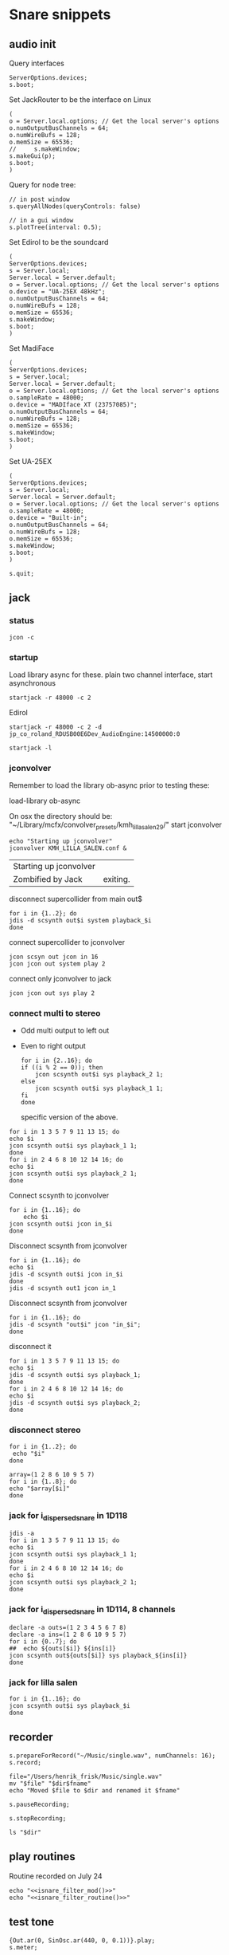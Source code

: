 * Snare snippets
** audio init
   Query interfaces
   #+begin_src sclang :results none
     ServerOptions.devices;
     s.boot;
   #+end_src

   Set JackRouter to be the interface on Linux
   #+name: boot_jack
   #+begin_src sclang :results none
     (
     o = Server.local.options; // Get the local server's options
     o.numOutputBusChannels = 64;
     o.numWireBufs = 128;
     o.memSize = 65536;
     //     s.makeWindow;
     s.makeGui(p);
     s.boot;
     )
   #+end_src

   Query for node tree:
   #+begin_src sclang :results none
     // in post window
     s.queryAllNodes(queryControls: false)

     // in a gui window
     s.plotTree(interval: 0.5);
   #+end_src

   Set Edirol to be the soundcard
   #+begin_src sclang :results none
     (
     ServerOptions.devices;
     s = Server.local;
     Server.local = Server.default;
     o = Server.local.options; // Get the local server's options
     o.device = "UA-25EX 48kHz";
     o.numOutputBusChannels = 64;
     o.numWireBufs = 128;
     o.memSize = 65536;
     s.makeWindow;
     s.boot;
     )
   #+end_src

   Set MadiFace
   #+begin_src sclang :results none
     (
     ServerOptions.devices;
     s = Server.local;
     Server.local = Server.default;
     o = Server.local.options; // Get the local server's options
     o.sampleRate = 48000;
     o.device = "MADIface XT (23757085)";
     o.numOutputBusChannels = 64;
     o.numWireBufs = 128;
     o.memSize = 65536;
     s.makeWindow;
     s.boot;
     )
   #+end_src

   Set UA-25EX
   #+begin_src sclang :results none
     (
     ServerOptions.devices;
     s = Server.local;
     Server.local = Server.default;
     o = Server.local.options; // Get the local server's options
     o.sampleRate = 48000;
     o.device = "Built-in";
     o.numOutputBusChannels = 64;
     o.numWireBufs = 128;
     o.memSize = 65536;
     s.makeWindow;
     s.boot;
     )
   #+end_src

   #+begin_src sclang :results none
     s.quit;
   #+end_src
** jack
*** status
    #+begin_src shell
      jcon -c
    #+end_src

*** startup
    Load library async for these.
    plain two channel interface, start asynchronous
    #+begin_src shell :async
      startjack -r 48000 -c 2
    #+end_src

    Edirol
    #+begin_src shell :async
      startjack -r 48000 -c 2 -d jp_co_roland_RDUSB00E6Dev_AudioEngine:14500000:0
    #+end_src

    #+begin_src shell
      startjack -l
    #+end_src

*** jconvolver
    Remember to load the library ob-async prior to testing these:

    load-library ob-async

    On osx the directory should be: "~/Library/mcfx/convolver_presets/kmh_lilla_salen_29/"
    start jconvolver 
    #+begin_src shell :dir /home/henrikfr/Music/spatialization/klangkupolen/gerhard/convolution_config/kmh_lilla_salen_29 :async
      echo "Starting up jconvolver"
      jconvolver KMH_LILLA_SALEN.conf &
    #+end_src

    #+RESULTS:
    | Starting up jconvolver |          |
    | Zombified by Jack      | exiting. |

    disconnect supercollider from main out$
    #+begin_src shell
      for i in {1..2}; do
	  jdis -d scsynth out$i system playback_$i
      done
    #+end_src

    connect supercollider to jconvolver
    #+begin_src shell :results replace
      jcon scsyn out jcon in 16
      jcon jcon out system play 2
    #+end_src

    connect only jconvolver to jack
    #+begin_src shell 
      jcon jcon out sys play 2
    #+end_src

*** connect multi to stereo
   - Odd multi output to left out
   - Even to right output
    #+begin_src shell
      for i in {2..16}; do
	  if ((i % 2 == 0)); then
	      jcon scsynth out$i sys playback_2 1;
	  else 
	      jcon scsynth out$i sys playback_1 1;
	  fi
      done
    #+end_src

    specific version of the above.
   #+begin_src shell :results replace
     for i in 1 3 5 7 9 11 13 15; do 
	 echo $i
	 jcon scsynth out$i sys playback_1 1; 
     done
     for i in 2 4 6 8 10 12 14 16; do 
	 echo $i
	 jcon scsynth out$i sys playback_2 1; 
     done
   #+end_src

   Connect scsynth to jconvolver 
   #+begin_src shell :results replace
     for i in {1..16}; do
         echo $i
	 jcon scsynth out$i jcon in_$i
     done
   #+end_src

   Disconnect scsynth from jconvolver 
   #+begin_src shell :results replace
     for i in {1..16}; do
	 echo $i
	 jdis -d scsynth out$i jcon in_$i
     done
     jdis -d scsynth out1 jcon in_1
   #+end_src

   Disconnect scsynth from jconvolver 
   #+begin_src shell :results replace
     for i in {1..16}; do
	 jdis -d scsynth "out$i" jcon "in_$i";
     done
   #+end_src

    disconnect it
   #+begin_src shell :results replace
     for i in 1 3 5 7 9 11 13 15; do 
	 echo $i
	 jdis -d scsynth out$i sys playback_1;
     done
     for i in 2 4 6 8 10 12 14 16; do 
	 echo $i
	 jdis -d scsynth out$i sys playback_2;
     done
   #+end_src

*** disconnect stereo
    #+begin_src shell :results replace
      for i in {1..2}; do
       echo "$i"
      done
    #+end_src

    #+begin_src shell :results replace
      array=(1 2 8 6 10 9 5 7)
      for i in {1..8}; do
      echo "$array[$i]"
      done
    #+end_src

*** jack for i_dispersed_snare in 1D118
   #+begin_src shell :results replace
     jdis -a
     for i in 1 3 5 7 9 11 13 15; do 
	 echo $i
	 jcon scsynth out$i sys playback_1 1; 
     done
     for i in 2 4 6 8 10 12 14 16; do 
	 echo $i
	 jcon scsynth out$i sys playback_2 1; 
     done
   #+end_src
*** jack for i_dispersed_snare in 1D114, 8 channels
   #+begin_src shell :results replace
     declare -a outs=(1 2 3 4 5 6 7 8)
     declare -a ins=(1 2 8 6 10 9 5 7)
     for i in {0..7}; do
	 ##	 echo ${outs[$i]} ${ins[i]}
	 jcon scsynth out${outs[$i]} sys playback_${ins[i]}
     done
   #+end_src
*** jack for lilla salen
    #+begin_src shell :results replace
      for i in {1..16}; do
	  jcon scsynth out$i sys playback_$i
      done
    #+end_src

** recorder
   #+property: header-args:shell :var dir="/Users/henrik_frisk/Music/pieces/snares/audio/"

   #+name: record_me
   #+begin_src sclang :results none
     s.prepareForRecord("~/Music/single.wav", numChannels: 16);
     s.record;
   #+end_src
   #+name: rename_file
   #+begin_src shell :var fname="isnare_filter_routine.wav"
     file="/Users/henrik_frisk/Music/single.wav"
     mv "$file" "$dir$fname"
     echo "Moved $file to $dir and renamed it $fname"
   #+end_src

   #+begin_src sclang :results none
     s.pauseRecording;
   #+end_src
   #+name: stop_record
   #+begin_src sclang :results none
     s.stopRecording;
   #+end_src

   #+name: print_files
   #+begin_src shell
     ls "$dir"
   #+end_src

** play routines
   Routine recorded on July 24
   #+begin_src shell :noweb yes :results none
     echo "<<isnare_filter_mod()>>"
     echo "<<isnare_filter_routine()>>"
   #+end_src
** test tone
   #+begin_src sclang :results none
     {Out.ar(0, SinOsc.ar(440, 0, 0.1))}.play;
     s.meter;
   #+end_src

   GUI
   #+begin_src sclang :results none
     (
     SynthDef(\pluck, { |out, freq=55|
	 Out.ar(out,
	     Pluck.ar(WhiteNoise.ar(0.06),
		 EnvGen.kr(Env.perc(0,4), 1.0, doneAction: Done.freeSelf),
		 freq.reciprocal,
		 freq.reciprocal,
		 10,
		 coef:0.1)
	 );
     }).add;

     w = Window.new("Hold arrow keys to trigger sound",
	 Rect(300, Window.screenBounds.height - 300, 400, 100)).front;
     a = Slider(w, Rect(50, 20, 300, 40)).value_(0.5).step_(0.05).focus
     .action_({
	 // trigger a synth with varying frequencies
	 Synth(\pluck, [\freq, 55 + (1100 * a.value)]);
	 w.view.background_(Gradient(Color.rand,Color.rand));
     })
     )
   #+end_src
** snare synths
*** snare 1
**** synthdef
     Simple instance of a snare synth

     This may be used for polyrhythmic snare using [[generic_snare][generic_snare]] below.

     Used by a variety of snippets:
     - [[*pbind for accelerando][pbind for accelerando]]
     #+name: original_snare
     #+begin_src sclang :results none
       (
       ~snare_simple = SynthDef(\snare, {
	   var snd;
	   var env = Env([0, 1, 0], [0.0001, \length.ir(0.5)]);
	   var imp = Impulse.ar(\impf.ir(1), 0.0, 0.5, 0);
	   var frq1=\freq.kr(300), frq2=frq1-100;
	   snd = OGenericSnarefs.ar(imp, 0.00001, 0.001, \noiselvl.kr(0.1), \nrel.ir(0.1), frq1, frq2, \rel.ir(0.1), \trifrq.kr(111)) * EnvGen.kr(env, doneAction: Done.freeSelf);
	   Out.ar(\out.ir(0), snd*\gain.ir(1));
       }).add;
       )
     #+end_src

     #+begin_src sclang :results none
       (
       ~snare_fb = SynthDef(\snarefb, { | gain=4, freq=200, vol=2, q=1, out=0 |
	   var snd;
	   var env = Env([0, 1, 0], [0.0001, 0.5]);
	   snd = SnaresFb.ar(gain: gain, vol: vol) * EnvGen.kr(env, doneAction: Done.freeSelf);
	   Out.ar(out, snd);
       }).add;
       )
     #+end_src

     #+begin_src sclang :results none
       (
       ~snare_disp = SynthDef(\snaredisp, { | freq=200, q=1, out=0, pos=0, disp=1, impf=0, attack=0.0001, noiselvl=0.1, noiserel=0.1, osc1f=330, osc2f=180, trianglef=111, mainlvl=0.5, length=1 |
	   var snd;
	   var env = Env([0, 1, 0], [0.0001, length]);
	   var imp = Impulse.ar(impf, 0.0, 0.5, 0);
	   snd = ODispersedSnare.ar(imp, pos, disperse: disp, attack: attack, noise_lvl: noiselvl, noise_rel: noiserel, osc_1_freq: osc1f, osc_2_freq: osc2f, triangle_freq: trianglef);// * EnvGen.kr(env, doneAction: Done.freeSelf);
	   Out.ar(out, snd * mainlvl);
       }).add;
       )
     #+end_src

    #+begin_src sclang :results none
      (
      ~snare_disp = SynthDef(\snaredisp2, { | out=0, length=2 |
	  var snd;
	  var env = Env([0, 1, 0], [0.0001, length]);
	  var imp = Impulse.ar(10, 0.0, 0.5, 0);
	  snd = ODispersedSnare.ar(imp);
	  Out.ar(out, snd);
      }).add;
      )
     #+end_src

     #+begin_src sclang :results none
       ~snare_simple.free;
       ~snare_fb.free;
       ~snare_disp.free;
     #+end_src

**** player
     Play one hit on the snare above.
     #+name: reg_snare_load
     #+begin_src sclang :results none
       ~reg_snare = Synth.new("snare", [\freq, 100, \out, 1, \gain, 20, \vol, 5] );
     #+end_src

     #+name: generic_snare
     #+begin_src sclang :results none
       ~snare_simple = Synth.new("snare", [\impf, 100, \freq, 300, \nrel, 0.05, \length, 10, \out, 0] );
       s.meter;
     #+end_src

     #+begin_src sclang :results none
       Pbind(\instrument, \snare,
	   \out, 0,
	   \impf, 500,
	   \freq, Pseq((150..600), 100),
	   \nrel, Pseq((0.005..0.1), 100),
	   \length, 0.15,
	   \dur, 0.05
       ).play;
     #+end_src

     #+begin_src sclang :results none
       ~fb_snare = Synth.new("snarefb", [\out, 1, \gain, 2, \vol, 2] );
     #+end_src

     Snygga effekter genom att panorera dessa två ljud med Radius och Elevation.
     #+begin_src sclang :results none
       ~disp_snare1 = Synth.new("snaredisp", [\out, 1, \impf, 3000, \pos, 0, \disp, 0, \noiserel, 0, \noiselvl, 0.0001, \length, 20] );
       ~disp_snare1 = Synth.new("snaredisp", [\out, 0, \impf, 2000, \pos, 0, \disp, 0, \noiserel, 0, \noiselvl, 0.0001, \length, 25] );
//       s.meter;
     #+end_src

     #+begin_src sclang :results none
       Pbind(\instrument, \snaredisp,
	   \out, 0,
	   \impf, 10,
	   \dur, 0.5,
	   \pos, 6,
       ).play
     #+end_src

     #+begin_src sclang :results none
       ~dist_snare = Synth.new("snaredisp", [\out, 0, \impf, 0, \pos, 0, \disp, 1, \noiserel, 0, \noiselvl, 0.01] );
     #+end_src

     Closer and closer.
     #+begin_src sclang :results none
       ~range = [(1..10)].do({ arg item, i; [item/20]; });
       Pbind(\instrument, \snaredisp,
	   \out, Pseq((31..31), 16), // This is for feeding the signal to the ambisonics engine
	   \noiserel, Pseq([0.0, 0.001, 0.002, 0.003, 0.005, 0.007, 0.01, 0.02, 0.03, 0.04, 0.045, 0.050, 0.055, 0.06, 0.065, 0.07], 16),
	   \nopiselvl, 0.0,
	   \osc1f, Pseq((150..2000), 16),
	   \osc2f, 180,
	   \mainlvl, Pseq([0.01, 0.02, 0.03, 0.04, 0.05, 0.06, 0.07, 0.08, 0.09, 0.1, 0.11, 0.12, 0.13, 0.14, 0.15, 0.16], 16),
	   \dur, 1
       ).play;
//s.meter;
     #+end_src
     
     For testing
     #+begin_src sclang :results none
a = Array.fill(16, {arg i; i * 0.001; });
b = Array.fill(32, { arg i; i / 32 + 0.05 }).reverse;
       Pbind(\instrument, \snaredisp,
	   \out, 0,
	   \noiserel, Pseq(a, 32),
	   \nopiselvl, 0.0,
	   \osc1f, Pseq((150..2000), 32),
	   \osc2f, Pseq((400..170), 32),
	   \mainlvl, 0.5,
	   \dur, Pseq(b, 32)
       ).play
     #+end_src
**** pbind: fast irregular, no snare.
     Very nice sounding pattern
     #+begin_src sclang :results none
       Pbind(\instrument, \snare,
	   \freq, Prand([100,110,140, 180, 260, 320, 640, 80, 200], 64),
	   \dur, Prand([0.1, 0.2], inf),
	   \q, Prand([0.001, 5, 2], inf),
	   \out, Prand((0..1), inf) //([0, 1, 2, 3, 4, 5, 6, 7, 8, 9, 10, 11, 12, 13, 14, 15], inf)
       ).play;
     #+end_src
     

     #+begin_src sclang :results none
       Pbind(\instrument, \snarefb,
	   \freq, Prand([100,110,140, 180, 260, 320, 640, 80, 200], 64),
	   \dur, Prand([0.1, 0.2, 0.4], inf),
	   \q, Prand([0.001, 5, 2], inf),
	   \out, Prand( (0 .. 16), inf)
       ).play;
     #+end_src

     Ptpar running two Pbinds
     #+begin_src sclang :results none
       a = Pbind(\instrument, \snare,
	 \freq, Prand([100,110,140, 180, 260, 320, 640, 80, 200], 64),
\dur, Pseq([0.29411764705882354, 0.29411764705882354, 0.29411764705882354, 0.29411764705882354, 0.29411764705882354, 0.29411764705882354, 0.29411764705882354, 0.29411764705882354, 0.29411764705882354, 0.29411764705882354, 0.29411764705882354, 0.29411764705882354, 0.29411764705882354, 0.29411764705882354, 0.29411764705882354, 0.29411764705882354, 0.29411764705882354, 0.29411764705882354, 0.29411764705882354, 0.29411764705882354, 0.29411764705882354, 0.29411764705882354, 0.29411764705882354, 0.29411764705882354, 0.35294117647058826, 0.35294117647058826, 0.35294117647058826, 0.35294117647058826, 0.35294117647058826, 0.35294117647058826, 0.35294117647058826, 0.35294117647058826, 0.35294117647058826, 0.35294117647058826, 0.35294117647058826, 0.35294117647058826, 0.35294117647058826, 0.35294117647058826, 0.35294117647058826, 0.35294117647058826, 0.4117647058823529, 0.4117647058823529, 0.4117647058823529, 0.4117647058823529, 0.4117647058823529, 0.4117647058823529, 0.4117647058823529, 0.4117647058823529, 0.4117647058823529, 0.4117647058823529, 0.4117647058823529, 0.4117647058823529, 0.4117647058823529, 0.4117647058823529, 0.4117647058823529, 0.4117647058823529, 0.47058823529411764, 0.47058823529411764, 0.47058823529411764, 0.47058823529411764, 0.47058823529411764, 0.47058823529411764, 0.47058823529411764, 0.47058823529411764, 0.47058823529411764, 0.47058823529411764, 0.47058823529411764, 0.47058823529411764, 0.47058823529411764, 0.47058823529411764, 0.47058823529411764, 0.47058823529411764, 0.5294117647058824, 0.5294117647058824, 0.5294117647058824, 0.5294117647058824, 0.5294117647058824, 0.5294117647058824, 0.5294117647058824, 0.5294117647058824, 0.5882352941176471, 0.5882352941176471, 0.5882352941176471, 0.5882352941176471, 0.5882352941176471, 0.5882352941176471, 0.5882352941176471, 0.5882352941176471, 0.6470588235294118, 0.6470588235294118, 0.6470588235294118, 0.6470588235294118, 0.6470588235294118, 0.6470588235294118, 0.6470588235294118, 0.6470588235294118, 0.7058823529411765, 0.7058823529411765, 0.7058823529411765, 0.7058823529411765, 0.7058823529411765, 0.7058823529411765, 0.7058823529411765, 0.7058823529411765, 0.7647058823529411, 0.7647058823529411, 0.7647058823529411, 0.7647058823529411, 0.7647058823529411, 0.7647058823529411, 0.7647058823529411, 0.7647058823529411, 0.8235294117647058, 0.8235294117647058, 0.8235294117647058, 0.8235294117647058, 0.8235294117647058, 0.8235294117647058, 0.8235294117647058, 0.8235294117647058, 0.8823529411764706, 0.8823529411764706, 0.8823529411764706, 0.8823529411764706, 0.8823529411764706, 0.8823529411764706, 0.8823529411764706, 0.8823529411764706, 0.9411764705882353, 0.9411764705882353, 0.9411764705882353, 0.9411764705882353, 0.9411764705882353, 0.9411764705882353, 0.9411764705882353, 0.9411764705882353, 1.0, 1.0, 1.0, 1.0, 1.0, 1.0, 1.0, 1.0 ], inf),
\q, Prand([0.001, 5, 2], inf)
       );
       b = Pbind(\instrument, \snare,
	 \freq, Prand([100,110,140, 180, 260, 320, 640, 80, 200], 64),
\dur, Pseq([0.23529411764705882, 0.23529411764705882, 0.23529411764705882, 0.23529411764705882, 0.23529411764705882, 0.23529411764705882, 0.23529411764705882, 0.23529411764705882, 0.23529411764705882, 0.23529411764705882, 0.23529411764705882, 0.23529411764705882, 0.23529411764705882, 0.23529411764705882, 0.23529411764705882, 0.23529411764705882, 0.23529411764705882, 0.23529411764705882, 0.23529411764705882, 0.23529411764705882, 0.23529411764705882, 0.23529411764705882, 0.23529411764705882, 0.23529411764705882, 0.23529411764705882, 0.23529411764705882, 0.23529411764705882, 0.23529411764705882, 0.23529411764705882, 0.23529411764705882, 0.23529411764705882, 0.23529411764705882, 0.29411764705882354, 0.29411764705882354, 0.29411764705882354, 0.29411764705882354, 0.29411764705882354, 0.29411764705882354, 0.29411764705882354, 0.29411764705882354, 0.29411764705882354, 0.29411764705882354, 0.29411764705882354, 0.29411764705882354, 0.29411764705882354, 0.29411764705882354, 0.29411764705882354, 0.29411764705882354, 0.29411764705882354, 0.29411764705882354, 0.29411764705882354, 0.29411764705882354, 0.29411764705882354, 0.29411764705882354, 0.29411764705882354, 0.29411764705882354, 0.35294117647058826, 0.35294117647058826, 0.35294117647058826, 0.35294117647058826, 0.35294117647058826, 0.35294117647058826, 0.35294117647058826, 0.35294117647058826, 0.35294117647058826, 0.35294117647058826, 0.35294117647058826, 0.35294117647058826, 0.35294117647058826, 0.35294117647058826, 0.35294117647058826, 0.35294117647058826, 0.4117647058823529, 0.4117647058823529, 0.4117647058823529, 0.4117647058823529, 0.4117647058823529, 0.4117647058823529, 0.4117647058823529, 0.4117647058823529, 0.4117647058823529, 0.4117647058823529, 0.4117647058823529, 0.4117647058823529, 0.4117647058823529, 0.4117647058823529, 0.4117647058823529, 0.4117647058823529, 0.47058823529411764, 0.47058823529411764, 0.47058823529411764, 0.47058823529411764, 0.47058823529411764, 0.47058823529411764, 0.47058823529411764, 0.47058823529411764, 0.47058823529411764, 0.47058823529411764, 0.47058823529411764, 0.47058823529411764, 0.47058823529411764, 0.47058823529411764, 0.47058823529411764, 0.47058823529411764, 0.5294117647058824, 0.5294117647058824, 0.5294117647058824, 0.5294117647058824, 0.5294117647058824, 0.5294117647058824, 0.5294117647058824, 0.5294117647058824, 0.5882352941176471, 0.5882352941176471, 0.5882352941176471, 0.5882352941176471, 0.5882352941176471, 0.5882352941176471, 0.5882352941176471, 0.5882352941176471, 0.6470588235294118, 0.6470588235294118, 0.6470588235294118, 0.6470588235294118, 0.6470588235294118, 0.6470588235294118, 0.6470588235294118, 0.6470588235294118, 0.7058823529411765, 0.7058823529411765, 0.7058823529411765, 0.7058823529411765, 0.7058823529411765, 0.7058823529411765, 0.7058823529411765, 0.7058823529411765, 0.7647058823529411, 0.7647058823529411, 0.7647058823529411, 0.7647058823529411, 0.7647058823529411, 0.7647058823529411, 0.7647058823529411, 0.7647058823529411, 0.8235294117647058, 0.8235294117647058, 0.8235294117647058, 0.8235294117647058, 0.8235294117647058, 0.8235294117647058, 0.8235294117647058, 0.8235294117647058, 0.8823529411764706, 0.8823529411764706, 0.8823529411764706, 0.8823529411764706, 0.8823529411764706, 0.8823529411764706, 0.8823529411764706, 0.8823529411764706, 0.9411764705882353, 0.9411764705882353, 0.9411764705882353, 0.9411764705882353, 0.9411764705882353, 0.9411764705882353, 0.9411764705882353, 0.9411764705882353, 1.0, 1.0, 1.0, 1.0, 1.0, 1.0, 1.0, 1.0 ], inf),
       );
Ptpar([0.0, a, 1, b, 2, a]).play;
     #+end_src
*** snare phase
**** synthdef
     Four hits per pulse. Min speed is 1/2 sec.
     #+name: i_snare_phase_1
     #+begin_src sclang :results none
       ~phased_snare = SynthDef(\snare_phase, {
	   var snd, pulse = 192000 / \pulse.kr(192000);
	   var frq1 = \freq.kr(300), frq2 = frq1 - 100;
	   snd = ISnarePhase.ar(pulse, \attack.ir(0.00001), \nattack.kr(0.00001), \nlevel.kr(0.05), \nrel.kr(0.1), frq1, frq2, \rel.kr(0.1), \trifreq.kr(111));
	   Out.ar(\out.kr(0), snd * \gain.kr(0.5));
       }).add
     #+end_src

**** player
     #+begin_src sclang :results none
       ~poly_rhythm = { | nom, denom, f |
	   var f1, f2;
	   f1 = nom * f;
	   f2 = denom * f;
	   ~phased1 = Synth.new("snare_phase", [\pulse, f1, \freq, 230, \nlevel, 0.2, \nrel, 0.2, \gain, 0.1, \out, 0] );
	   ~phased2 = Synth.new("snare_phase", [\pulse, f2, \freq, 200, \nlevel, 0.2, \nrel, 0.2, \gain, 0.1, \out, 1] );
       };
       f.value(3, 5, 500);
     #+end_src

     #+begin_src sclang :results none
       (
       var mapped;
       w = Window.new.front;
       c = ControlSpec(1, 50, \linear, 0.01); // min, max, mapping, step
       b = NumberBox(w, Rect(20, 20, 150, 20));
       a = Slider(w, Rect(20, 60, 150, 20)).action_({
	   mapped = c.map(a.value);
	   b.value_(mapped);
	   ~phased1.set(\pulse, 7 * mapped);
	   ~phased2.set(\pulse, 5 * mapped);
	      });
       a.action.value
       )     

     #+end_src
*** snare dispersed
**** synth
     define the synth
    #+begin_src sclang :results none
      (
      ~disp_snare = SynthDef(\snaredisp4, { | dur=20, out=0, pos=0, disp=0, pulse=2000, att=0.00001, n_attack=0.01, n_level=0.2, n_rel=0.1, osc1_f=100, osc2_f=130, release=0.01, tri_f=300 |
	  var snd, env;
	  env = Env.new(levels: [0, 1, 1, 0], times: [0.01, dur, 0.01]);
	  snd = IDispersedSnare.ar(pos, disp, pulse, att, n_attack, n_level, n_rel, osc1_f, osc2_f, release, tri_f) * EnvGen.kr(env, doneAction: Done.freeSelf);
	  Out.ar(out, snd);
      }).play(s);
      )
     #+end_src
     
     define the busses
    #+begin_src sclang :results none
	    ~busses = Array.new(4);
	    ~duration = 20;

	    b = Bus.control(s, 1);
	    ~disp_snare.map(\pos, b);
	    c = Bus.control(s, 1);
      c.set(4000);
	    ~disp_snare.map(\pulse, c);
	    d = Bus.control(s, 1);
      d.set(0.1);
	    ~disp_snare.map(\n_rel, d);
	    e = Bus.control(s, 1);
      e.set(0.2);
	    ~disp_snare.map(\n_level, e);

      //      {Out.kr(b, Line.kr(0, 29, ~duration, doneAction: Done.freeSelf))}.play(addAction: \addToHead);
	    {Out.kr(c, Line.kr(4000, 200, ~duration, doneAction: Done.freeSelf))}.play(addAction: \addToHead);
	    {Out.kr(c, Line.kr(0.1, 0.005, ~duration, doneAction: Done.freeSelf))}.play(addAction: \addToHead);
	    {Out.kr(c, Line.kr(0.2, 0.001, ~duration, doneAction: Done.freeSelf))}.play(addAction: \addToHead);
    #+end_src

    #+begin_src sclang :results none
s.makeGui(p);
    #+end_src
**** player
     #+begin_src sclang :results none
       ~reg_snare = Synth.new("snaredisp4", [\dur, 30, \out, 0, \pos, 2, \disp, 0, \freq, 100, \gain, 20, \vol, 5] );
       ~reg_snare.free;
     #+end_src

**** control signals
     Various tasks that alter the parameters of the synth
     #+begin_src sclang :results none
       (
       ~pos_task = Task({
	   loop {
	       (0..28).do({ |position|
		   position.postln;
		   ~reg_snare.set(\pos, position);
		   0.5.wait;
	       });
	   }
       }).play;
       )
     #+end_src

     #+begin_src sclang :results none
       ~disp_task = Task({
	   loop {
	       (0..100).do({ |disperse|
		   var disp;
		   disp = disperse/100;
		   ~reg_snare.set(\disp, disp);
		   0.1.wait;
	       });
	   }
       }).play;
     #+end_src

     #+begin_src sclang :results none
      ~pulse_task = Task({
	   loop {
	       (5000..500).do({ |pulse_time|
		   var pulse;
		   pulse = pulse_time;
		   ~reg_snare.set(\pulse, pulse);
		   0.01.wait;
	       });
	   }
       }).play;
     #+end_src

     Control the speed via a slider.
    #+begin_src sclang :results none
      (
      w = Window.new.front;
      b = NumberBox(w, Rect(20, 20, 150, 20));
      a = Slider(w, Rect(20, 60, 150, 20)).action_({
	  b.value_(a.value);
	  ~reg_snare.set(\pos, (a.value * 10));
      });
      a.action.value;
      )     
    #+end_src

*** snare 2 (osx)
    Simple instance of a snare synth with more noise
    #+begin_src sclang :results none
      (
      SynthDef(\snares, { | gain=2, freq=200, vol=2, q=10 |
	  var snd;
	  var env = Env([0, 1, 0], [0.0001, 0.5]);
	  snd = Snares.ar(attack: 0.00001, freq: freq, gain: gain, q: q, rel: 0.01, vol_0: vol) * EnvGen.kr(env, doneAction: Done.freeSelf);
	  Out.ar(0, snd);
      }).add;
      )
    #+end_src
**** player
     Play one hit on the snare above.
     #+name: snares_load
     #+begin_src sclang :results none
       ~reg_snare = Synth.new("snares", [\freq, 100] );
     #+end_src
*** snare 3 (isnare2)
**** Example without groups
    Synth that is driven by an Impulse pulse generator.
    Load first the SynthDefs below.
    #+name: isnare_def
    #+begin_src sclang :results none
      (
      // Main snare synth
      SynthDef(\isnare, { | inBus1=0, inBus2=1, inBus3=2, inBus4=3, outBus=0, freq=2, cBus1=1, gain=0.5, osc1=330, osc2=180, tri=111, noise=0.1, position=0, disperse=0, dur=1 |
	  var snd;
	  var env;
	  var envelope = Env.new([0, 1, 0.9, 0], [0.1, 0.5, 1],[-5, 0, -5]);
	  b = 0;
	  envelope.times.do({ arg i; b = b + i; });
	  c = dur / b;
	  env = EnvGen.kr(
	      envelope,
	      timeScale: c,
	      doneAction: Done.freeSelf);
	  snd = IDispersedSnare.ar(Impulse.ar(freq), position, disperse, osc_1_freq: In.kr(inBus2), osc_2_freq: In.kr(inBus2) - 50, triangle_freq: In.kr(inBus3), noise_lvl: In.kr(inBus4)) * gain * env;
	  Out.ar(outBus, snd);
      }).add;

      // Control synth 1, modulated oscillator
      SynthDef(\control_osc, {
	  Out.kr(\bus.ir,
	      SinOsc.kr(
		  // modulate the frequency of the modulator
		  Line.kr(\start.ir(0.1),
		      \end.ir(2),
		      \dur.ir(10),
		      \lmult.ir(1),
		      \ladd.ir(0)),
		  \phase.kr(0),
		  \mult.ir(1),
		  \add.ir(0)));
      }).send(s);

      // Control synth 2, line
      SynthDef(\control_line, {
	  Out.kr(\bus.ir, Line.kr(\start.kr(0), \end.kr(1), \dur.kr(10), \mult.kr(1), \add.kr(0)));
      }).send(s);

      // Control synth 3, saw-tooth
      SynthDef(\control_saw, {
	  Out.kr(\bus.ir, Saw.kr(\freq.kr(1), \mult.kr(1), \add.kr(0)));
      }).send(s);

      ~osc_control_1_bus = Bus.control(s, 1);
      ~osc_control_2_bus = Bus.control(s, 1);
      ~line_control_1_bus = Bus.control(s, 1);
      ~line_control_2_bus = Bus.control(s, 1);
      ~saw_control_1_bus = Bus.control(s, 1);
      )
    #+end_src

    Instantiate the synths. 
    #+name: isnare_load
    #+begin_src sclang :results none
      (
      ~osc_control_1 = Synth.new(\control_osc, [
	  \bus, ~osc_control_1_bus.index,
	  \add, 7,
	  \dur, 2,
	  \start, 10,
	  \end, 0.0001,
	  \mult, 5
      ]);
      ~rising_line_1 = Synth.after(~osc_control_1, \control_line, [
	  \bus, ~line_control_1_bus.index,
	  \mult, 500,
	  \add, 50,
	  \dur, 2]);
      ~falling_line_1 = Synth.after(~osc_control_1, \control_line, [
	  \bus, ~line_control_2_bus.index,
	  \start, 200,
	  \end, 40,
	  \dur, 2]);
      ~isnare_synth = Synth.after(~saw_control_1, \isnare, [
	  \inBus1, ~saw_control_1_bus.index,
	  \inBus2, ~line_control_1_bus.index,
	  \inBus3, ~line_control_2_bus.index,
	  \freq, 10,
	  \dur, 2]);
      )
    #+end_src

    Example note with decaying hits.
    #+begin_src sclang :results none
      Pbind(
	  \instrument, \isnare,
	  \dur, 1,
	  \freq, 10
      ).play;
    #+end_src

**** Example using groups
***** Synth and modulator (1)
      #+name: isnare2_def
      #+begin_src sclang :results none
	(
	// Main snare synth
	~isnare_def = SynthDef(\isnare2, { | position=0, disperse=0 |
	    var snd, env, envelope, duration;
	    envelope = Env.new([0, 1, 0.9, 0], [0.1, 0.5, 1], [-5, 0, -5]);
	    b = 0;
	    envelope.times.do({ arg i; b = b + i; });
	    duration = \dur.ir / b;
	    env = EnvGen.kr(envelope, timeScale: duration, doneAction: Done.freeSelf);
	    snd = IDispersedSnare.ar(Impulse.ar(\freq.kr(1) * In.kr(\inBus3.kr)),
			position,
			disperse,
			osc_1_freq: (\osc1.kr(330) * In.kr(\inBus1.kr)) + 100,
			osc_2_freq: (\osc2.kr(180) * In.kr(\inBus2.kr)) + 120,
			triangle_freq: (\tri.kr * In.kr(\inBus2.kr) + 200),
			noise_lvl: \noise.kr(0.1)) * \gain.kr(0.5) * env;
	    Out.ar(\outBus.ir, snd);
	}).add;

	// Control synth saw-tooth
	SynthDef(\control_saw2, {
	    Out.kr(\bus.ir(0), Saw.kr(\freq.kr(1), \mult.kr(1), \add.kr(0)));
	}).send(s);

	// Busses
	~saw_control_bus_1 = Bus.control(s, 1);
	~saw_control_bus_2 = Bus.control(s, 1);
	~saw_control_bus_3 = Bus.control(s, 1);
	)
      #+end_src
      
***** Create group and add control instrument (2)
      Instantiate all control instruments. This could be integrated into the main routine above: [[*Synth and modulator (1)][Synth and modulator (1)]] thus not needed to be loaded separately.
      #+name: start_controls
      #+begin_src sclang :results none
	~group = Group.new;
	~freq_ctrl = Synth(\control_saw2, [
	    \bus, ~saw_control_bus_1.index,
	    \freq, 1,
	    \mult, 1,
	    \add, 1], ~group, \addToHead);
	~freq_ctrl2 = Synth(\control_saw2, [
	    \bus, ~saw_control_bus_2.index,
	    \freq, 1, 
	    \mult, 1, 
	    \add, 1], ~group, \addToHead);
	~impulse_ctrl = Synth(\control_saw2, [
	    \bus, ~saw_control_bus_3.index, 
	    \freq, 0.5, 
	    \mult, 1, 
	    \add, 1], ~group, \addToHead);
	// ~group.group.inspect;
      #+end_src

      Function to set attributes for ~impulse_ctrl~. Use ~~group.set(\freq, 10)~ to set all ~\freq~ attributes in one go.
      #+name: load_presets
      #+begin_src sclang :results none
	~param_update = { | range1=1, freq1=0.01, range2=1, freq2=1, range3=1, freq3=1 |
	    ~impulse_ctrl.set(\mult, range1);
	    ~impulse_ctrl.set(\add, range1);
	    ~impulse_ctrl.set(\freq, 0.3);

	    ~freq_ctrl.set(\freq, freq2);
	    ~freq_ctrl.set(\mult, range2);
	    ~freq_ctrl.set(\add, range2);

	    ~freq_ctrl2.set(\freq, freq3);
	    ~freq_ctrl2.set(\mult, range3);
	    ~freq_ctrl2.set(\add, range3);
	};
	"loaded".postln;
      #+end_src
***** Presets
      Nice and noisy
      #+name: isnare_preset_1
      #+begin_src sclang :results none :noweb yes
	<<load_presets>>
	~param_update.value(10, 1, 10, 1, 11, 1);
      #+end_src

      Dark and bassy
      #+name: isnare_preset_2
      #+begin_src sclang :results none :noweb yes :var mark="hoo"
	<<load_presets>>
	~param_update.value(1, 1, 0, 1, 0, 1);
      #+end_src

      Heavily modulated
      #+name: isnare_preset_3
      #+begin_src sclang :results none :noweb yes :var mark="hoo"
	<<load_presets>>
	~param_update.value(4, 5, 1.1, 100, 2, 110);
      #+end_src

      Medium dark
      #+name: isnare_preset_3
      #+begin_src sclang :results none :noweb yes :var mark="hoo"
	<<load_presets>>
	~param_update.value(6, 100, 0.01, 0.002, 1.3, 0.001);
      #+end_src

      Poll a bus:
      #+begin_src sclang :results none
	{Poll.kr(Impulse.kr(10), In.kr(~saw_control_bus_3.index))}.play;
      #+end_src
***** Updating values in a routine
      Nice and noisy, lots of variation.
      #+begin_src sclang :results none
	(
	~routine = Routine({
	    var delta;
	    loop {
			delta = rrand(1, 10);
			"Will wait ".post; delta.postln;
			~impulse_ctrl.set(\add, delta);
			~freq_ctrl.set(\add, delta * 0.5);
			~freq_ctrl2.set(\mult, delta);
			1.yield;
	    }
	});
	~routine.play;
	)
      #+end_src

      #+begin_src sclang :results none
	~routine.stop;
      #+end_src
***** Add and play the main instrument, depends on [[*Create group and add control instrument][Create group...]] and [[*Synth and modulator][Synth and modulator]] (3)
      Play it:
      #+name: play_isnare2
      #+begin_src sclang :results none :noweb yes
	<<start_controls>>
	~isnare_synth = Synth.after(~group, \isnare2, [
	    <<bus_assignment>>
	    \freq, 10,
	    \dur, 20]);
        ~tempo_update.value(20, 0.01);
      #+end_src

***** Play with a Pbind (4)
      Now including [[*Create group and add control instrument (2)][Create group ...]] with a noweb link. This can be tangled to self contained sclang code (test.sc in this example)
      #+begin_src sclang :results none :tangle test.sc :noweb yes
	<<start_controls>>
	<<isnare_preset_2>>
	~event_str = Pbind(\instrument, \isnare2,
	    <<bus_assignment>>
	    \group, ~group,
	    \addAction, 1,
	    \position, 0,
	    \disperse, 1,
	    \noise, 0.01,
	    \freq, Pwalk(Array.series(20, 0, 1), Pwrand([-2, -1, 0, 1, 2], [0.05, 0.1, 0.15, 1, 0.1].normalizeSum, inf), Pseq([1, -1], inf), 10),
	    \dur, Pgauss(8, 4, inf)
	).play;
      #+end_src

      Move repeated stuff out for cleaner Pbind
      #+name: bus_assignment
      #+begin_src sclang :results none
	\inBus1, ~saw_control_bus_1.index,
	\inBus2, ~saw_control_bus_2.index,
	\inBus3, ~saw_control_bus_3.index,
      #+end_src

      To play from the variable.
      #+begin_src sclang :results none
	~event_str.play;
	~event_str.reset;
      #+end_src

      Free the group
      #+name: free_group
      #+begin_src sclang :results none
	~group.freeAll;
	~group.free;
      #+end_src
**** Stuff
      Plot a control bus
      #+begin_src sclang :results none
	{In.kr(~saw_control_bus_3.index)}.plot;
      #+end_src

      Inspect a control bus:
      #+begin_src sclang :results none
	{Poll.kr(Impulse.kr(10), In.kr(~saw_control_bus_2.index))}.play;
      #+end_src

      #+begin_src sclang :results none :noweb eval
	//~init_durs.value
	(     
	~player1 = Pbind(
	    \instrument, \isnare,
	    \dur, Pseq(~init_durs.value, inf),
	    \freq, Prand([0, 0, 20], inf),
	    \osc1, Pgauss(330, 10, inf),
	    \osc2, Pgauss(180, 10, inf),
	    \tri, Pgauss(110, 30, inf),
	    \gain, Prand([0.5, 0.3, 0.45, 0.35], inf),
	    \noise, Pgauss(0.3, 0.1, inf)
	).play;
	)
      #+end_src

      Test the Pbind ~~player1~
      #+begin_src sclang :results none
	//     ~player1.next(());
	~player1.stop;
      #+end_src
      #+begin_src sclang :results none :noweb eval
	(     
	~player1 = Pbind(
	    \instrument, \impulseA,
	    \dur, Pseq(~init_durs.value, 1),
	    \freq, Prand([0, 0], inf)
	).play;
	) 
      #+end_src

**** Method generation and manipulation
      Test method to generate the array.
      #+begin_src sclang :results none
	~init_durs.value;
      #+end_src
   
      Create duration array
      #+name: create_durs
      #+begin_src sclang :results none
	(
	~create_durs = { |arr=0, div=1, elem=4|
	    var ldiv = 1/div;
	    var lelem = elem * div;
	    arr ++ Array.fill(lelem, {ldiv;});
	}
	)
      #+end_src
   
      Load create_durs first (if not loaded silently through the fake variable x)
      #+name: init_durs
      #+begin_src sclang :results none :noweb yes
	(
	~init_durs = {
	    (
		~times = Array.new();
		for(1, 3, {arg i; ~times = ~create_durs.value(~times, (2**i), 4);});
		~times.postln;
	    )
	}
	)
      #+end_src

      Alternative function for creating an array of durations.
      #+name: durations_array
      #+begin_src sclang
	~durations = {
	    var durs = Array.new(64);
	    a = (1!4);
	    b = (0.5!8);
	    c = (0.25!16);
	    d = (0.125!32);
	    durs = a ++ b;
	    durs = durs ++ c;
	    durs = durs ++ d;
	};
      #+end_src

*** snare 4 filtered
    Synth that is driven by an Impulse pulse generator.
    #+name: isnare_filter_def
    #+begin_src sclang :results none
      (
      ~controlBus_1 = Bus.control(s, 1);
      SynthDef(\isnare_filter, { | outBus=0, freq=0, cBus1=1, gain=0.5, osc1=330, osc2=180, tri=111, noise=0.1, b1, b2, b3, b4, b5, b6, b7, b8, b9, b10, b11, b12, b13, b14, b15, b16 |
	  var snd;
	  var env = EnvGen.kr(Env.perc, doneAction: Done.freeSelf);
	  var modulator = SinOsc.kr([1!16],[0.1!16]);
	  var par = [b1, b2, b3, b4, b5, b6, b7, b8, b9, b10, b11, b12, b13, b14, b15, b16];
	  par = par * modulator;
	  snd = IFilteredSnare.ar(Impulse.ar(freq),
	      band_1: b1, band_2: b2, band_3: b3,
	      band_4: b4, band_5: b5, band_6: b6,
	      band_7: b7, band_8: b8, band_9: b9,
	      band10: b10, band11: b11, band12: b12,
	      band13: b13, band14: b14, band15: b15,
	      band16: b16,  osc_1_freq: osc1, osc_2_freq: osc2,
	      triangle_freq: tri) * gain * env;
	  Out.ar(outBus, snd);
      }).add;

      SynthDef(\control_synth, { | bus |
	  Out.kr(bus, SinOsc.kr(2, 0, 1, 1));
      }).send(s);
      )
    #+end_src

    #+begin_src shell :results none :noweb yes
      echo <<record_me()>>
    #+end_src
    #+begin_src shell :results none :noweb yes
      echo <<stop_record()>>

    #+end_src
    #+begin_src shell :noweb yes
      <<rename_file("isnare_filter_routine_b.wav")>>
    #+end_src

    SynthDef for a modulating snare drum synth. Parameters are:
    - ~freq~: The frequency of the impulse playing the snare.
    - ~gain~: General gain (0-1)
    - ~osc1/2~: The frequecy of the two osccilators in the synth.
    - ~tri~: The triangle wave frequecy
    - ~noise~: The noise level (0-1)
    - ~b1-16~: The level of each of the 16 bands of the filterbank in dB (-70 - 10)
    - ~del~: The delay of each successive band (0 - 1024). If set to 100, b0 will be delayed 100 samples, b1 200 samples, etc.
    - ~dur~: The duration of the note.
    - ~mod_freq_stretch~: The difference in frequency of the modulating SinOsc on the level of each band. If set to 0.1 b0 will have frequency 1 Hz, b1 1.1 Hz, b2 1.2 Hz, etc.
    - ~freq_mod~: If 0, the Impulse freq is not modulated, if 1, it is speeding up, if -1 it is slowing down.
    #+name: isnare_filter_mod
    #+begin_src sclang :results none
      (
      SynthDef(\isnare_filter_mod_8, { | out=0, freq=0, freq_mod, cBus1=1, gain=0.5, osc1=330, osc2=180, tri=111, noise=0.1, b1, b2, b3, b4, b5, b6, b7, b8, del, del_mod=0, dur, mod_freq_stretch |
	  var snd, modulator_pf;
	  var env = EnvGen.kr(Env.new([0, 1, 0.9, 0], [0.0, 0.85, 0.15],[-5, 0, -5]), doneAction: Done.freeSelf, timeScale: dur);
	  var modulator_d = (EnvGen.kr(Env.new([0,0.1,1], [0,1], [0, -5]), timeScale: dur) * del_mod);
	  modulator_pf = Select.kr(freq_mod + 1, [
		  (EnvGen.kr(Env.new([0, 1, 0], [0,1], [-5, -5]), timeScale: dur) * freq),
	      freq, 
		  (EnvGen.kr(Env.new([0, 1, 0], [1,0], [-5, -5]), timeScale: dur) * freq)]);
	  snd = IFilteredSnare8.ar(Impulse.ar(modulator_pf),
	      band_1: b1, band_2: b2, band_3: b3,
	      band_4: b4, band_5: b5, band_6: b6,
	      band_7: b7, band_8: b8, delay: (modulator_d * 1024), osc_1_freq: osc1, osc_2_freq: osc2,
	      triangle_freq: tri) * gain * env;
	  Out.ar(out, snd);
      }).add;
      )
    #+end_src

    #+begin_src sclang :results none
      p = Pbind(\instrument, \isnare_filter_mod_8,
	  \dur, 0.1,
\out, 0,
	  \freq, 1,
	  \freq_mod, 0,
	  \del_mod, 0,
	  \b1, Pshuf([-0.0, -5.023241563000106, -10.02665868644665, -14.990505168792087, -19.89519097573123, -24.721359553116837, -29.44996421843568, -34.062343329362875, -38.5402939327384, -42.86614360330715, -47.02282018870768, -50.99391918545801, -54.763768480036426, -58.31749019955368, -61.6410594279202, -64.72135955578251, -67.54623404578808, -70.10453440888432, -72.38616420231169, -74.38211887565073, -76.08452130766864, -77.48665289371817, -78.58298006100074, -79.36917610705021, -79.8421382752508, -80.0, -79.84213827319023, -79.3691761029372, -78.58298005485153, -77.48665288555702, -76.08452129752777, -74.38211886357016, -72.3861641883391, -70.10453439307483, -67.5462340282041, -64.72135953649345, -61.64105940700216, -58.317490177089226, -54.763768456114185, -50.9939191601724, -47.02282016215851, -42.86614357559923, -38.54029390398104, -34.06234329966957, -29.44996418792362, -24.721359521906425, -19.895190943945654, -14.990505136556822, -10.026658653888878, -5.023241530248318, ], inf),
	  \b2, Pshuf([-5.023241563000106, -10.02665868644665, -14.990505168792087, -19.89519097573123, -24.721359553116837, -29.44996421843568, -34.062343329362875, -38.5402939327384, -42.86614360330715, -47.02282018870768, -50.99391918545801, -54.763768480036426, -58.31749019955368, -61.6410594279202, -64.72135955578251, -67.54623404578808, -70.10453440888432, -72.38616420231169, -74.38211887565073, -76.08452130766864, -77.48665289371817, -78.58298006100074, -79.36917610705021, -79.8421382752508, -80.0, -79.84213827319023, -79.3691761029372, -78.58298005485153, -77.48665288555702, -76.08452129752777, -74.38211886357016, -72.3861641883391, -70.10453439307483, -67.5462340282041, -64.72135953649345, -61.64105940700216, -58.317490177089226, -54.763768456114185, -50.9939191601724, -47.02282016215851, -42.86614357559923, -38.54029390398104, -34.06234329966957, -29.44996418792362, -24.721359521906425, -19.895190943945654, -14.990505136556822, -10.026658653888878, -5.023241530248318, -0.0, ], inf),
	  \b3, Pshuf([-10.02665868644665, -14.990505168792087, -19.89519097573123, -24.721359553116837, -29.44996421843568, -34.062343329362875, -38.5402939327384, -42.86614360330715, -47.02282018870768, -50.99391918545801, -54.763768480036426, -58.31749019955368, -61.6410594279202, -64.72135955578251, -67.54623404578808, -70.10453440888432, -72.38616420231169, -74.38211887565073, -76.08452130766864, -77.48665289371817, -78.58298006100074, -79.36917610705021, -79.8421382752508, -80.0, -79.84213827319023, -79.3691761029372, -78.58298005485153, -77.48665288555702, -76.08452129752777, -74.38211886357016, -72.3861641883391, -70.10453439307483, -67.5462340282041, -64.72135953649345, -61.64105940700216, -58.317490177089226, -54.763768456114185, -50.9939191601724, -47.02282016215851, -42.86614357559923, -38.54029390398104, -34.06234329966957, -29.44996418792362, -24.721359521906425, -19.895190943945654, -14.990505136556822, -10.026658653888878, -5.023241530248318, -0.0, -5.023241563000106, ], inf),
	  \b4, Pshuf([-14.990505168792087, -19.89519097573123, -24.721359553116837, -29.44996421843568, -34.062343329362875, -38.5402939327384, -42.86614360330715, -47.02282018870768, -50.99391918545801, -54.763768480036426, -58.31749019955368, -61.6410594279202, -64.72135955578251, -67.54623404578808, -70.10453440888432, -72.38616420231169, -74.38211887565073, -76.08452130766864, -77.48665289371817, -78.58298006100074, -79.36917610705021, -79.8421382752508, -80.0, -79.84213827319023, -79.3691761029372, -78.58298005485153, -77.48665288555702, -76.08452129752777, -74.38211886357016, -72.3861641883391, -70.10453439307483, -67.5462340282041, -64.72135953649345, -61.64105940700216, -58.317490177089226, -54.763768456114185, -50.9939191601724, -47.02282016215851, -42.86614357559923, -38.54029390398104, -34.06234329966957, -29.44996418792362, -24.721359521906425, -19.895190943945654, -14.990505136556822, -10.026658653888878, -5.023241530248318, -0.0, -5.023241563000106, -10.02665868644665, ], inf),
	  \b5, Pshuf([-19.89519097573123, -24.721359553116837, -29.44996421843568, -34.062343329362875, -38.5402939327384, -42.86614360330715, -47.02282018870768, -50.99391918545801, -54.763768480036426, -58.31749019955368, -61.6410594279202, -64.72135955578251, -67.54623404578808, -70.10453440888432, -72.38616420231169, -74.38211887565073, -76.08452130766864, -77.48665289371817, -78.58298006100074, -79.36917610705021, -79.8421382752508, -80.0, -79.84213827319023, -79.3691761029372, -78.58298005485153, -77.48665288555702, -76.08452129752777, -74.38211886357016, -72.3861641883391, -70.10453439307483, -67.5462340282041, -64.72135953649345, -61.64105940700216, -58.317490177089226, -54.763768456114185, -50.9939191601724, -47.02282016215851, -42.86614357559923, -38.54029390398104, -34.06234329966957, -29.44996418792362, -24.721359521906425, -19.895190943945654, -14.990505136556822, -10.026658653888878, -5.023241530248318, -0.0, -5.023241563000106, -10.02665868644665, -14.990505168792087, ], inf),
	  \b6, Pshuf([-24.721359553116837, -29.44996421843568, -34.062343329362875, -38.5402939327384, -42.86614360330715, -47.02282018870768, -50.99391918545801, -54.763768480036426, -58.31749019955368, -61.6410594279202, -64.72135955578251, -67.54623404578808, -70.10453440888432, -72.38616420231169, -74.38211887565073, -76.08452130766864, -77.48665289371817, -78.58298006100074, -79.36917610705021, -79.8421382752508, -80.0, -79.84213827319023, -79.3691761029372, -78.58298005485153, -77.48665288555702, -76.08452129752777, -74.38211886357016, -72.3861641883391, -70.10453439307483, -67.5462340282041, -64.72135953649345, -61.64105940700216, -58.317490177089226, -54.763768456114185, -50.9939191601724, -47.02282016215851, -42.86614357559923, -38.54029390398104, -34.06234329966957, -29.44996418792362, -24.721359521906425, -19.895190943945654, -14.990505136556822, -10.026658653888878, -5.023241530248318, -0.0, -5.023241563000106, -10.02665868644665, -14.990505168792087, -19.89519097573123, ], inf),
	  \b7, Pshuf([-29.44996421843568, -34.062343329362875, -38.5402939327384, -42.86614360330715, -47.02282018870768, -50.99391918545801, -54.763768480036426, -58.31749019955368, -61.6410594279202, -64.72135955578251, -67.54623404578808, -70.10453440888432, -72.38616420231169, -74.38211887565073, -76.08452130766864, -77.48665289371817, -78.58298006100074, -79.36917610705021, -79.8421382752508, -80.0, -79.84213827319023, -79.3691761029372, -78.58298005485153, -77.48665288555702, -76.08452129752777, -74.38211886357016, -72.3861641883391, -70.10453439307483, -67.5462340282041, -64.72135953649345, -61.64105940700216, -58.317490177089226, -54.763768456114185, -50.9939191601724, -47.02282016215851, -42.86614357559923, -38.54029390398104, -34.06234329966957, -29.44996418792362, -24.721359521906425, -19.895190943945654, -14.990505136556822, -10.026658653888878, -5.023241530248318, -0.0, -5.023241563000106, -10.02665868644665, -14.990505168792087, -19.89519097573123, -24.721359553116837, ], inf),
	  \b8, Pshuf([-34.062343329362875, -38.5402939327384, -42.86614360330715, -47.02282018870768, -50.99391918545801, -54.763768480036426, -58.31749019955368, -61.6410594279202, -64.72135955578251, -67.54623404578808, -70.10453440888432, -72.38616420231169, -74.38211887565073, -76.08452130766864, -77.48665289371817, -78.58298006100074, -79.36917610705021, -79.8421382752508, -80.0, -79.84213827319023, -79.3691761029372, -78.58298005485153, -77.48665288555702, -76.08452129752777, -74.38211886357016, -72.3861641883391, -70.10453439307483, -67.5462340282041, -64.72135953649345, -61.64105940700216, -58.317490177089226, -54.763768456114185, -50.9939191601724, -47.02282016215851, -42.86614357559923, -38.54029390398104, -34.06234329966957, -29.44996418792362, -24.721359521906425, -19.895190943945654, -14.990505136556822, -10.026658653888878, -5.023241530248318, -0.0, -5.023241563000106, -10.02665868644665, -14.990505168792087, -19.89519097573123, -24.721359553116837, -29.44996421843568, ], inf),
      ).play;

      b = Pbind(\instrument, \isnare_filter_mod_8,
	  \dur, 1,
\out, 8, 
	  \freq, 10,
	  \freq_mod, 0,
	  \del_mod, 0,
	  \b1, Pseq([-0.0, -2.7586206896551726, -5.517241379310345, -8.275862068965518, -11.03448275862069, -13.793103448275863, -16.551724137931036, -19.310344827586206, -22.06896551724138, -24.82758620689655, -27.586206896551726, -30.344827586206897, -33.10344827586207, -35.86206896551724, -38.62068965517241, -41.37931034482759, -44.13793103448276, -46.89655172413793, -49.6551724137931, -52.41379310344827, -55.17241379310345, -57.93103448275862, -60.689655172413794, -63.44827586206897, -66.20689655172414, -68.9655172413793, -71.72413793103448, -74.48275862068965, -77.24137931034483, -80.0, ], inf),
	  \b2, Pseq([-0.0, -2.7586206896551726, -5.517241379310345, -8.275862068965518, -11.03448275862069, -13.793103448275863, -16.551724137931036, -19.310344827586206, -22.06896551724138, -24.82758620689655, -27.586206896551726, -30.344827586206897, -33.10344827586207, -35.86206896551724, -38.62068965517241, -41.37931034482759, -44.13793103448276, -46.89655172413793, -49.6551724137931, -52.41379310344827, -55.17241379310345, -57.93103448275862, -60.689655172413794, -63.44827586206897, -66.20689655172414, -68.9655172413793, -71.72413793103448, -74.48275862068965, -77.24137931034483, -80.0, ], inf),
	  \b3, Pseq([-0.0, -2.7586206896551726, -5.517241379310345, -8.275862068965518, -11.03448275862069, -13.793103448275863, -16.551724137931036, -19.310344827586206, -22.06896551724138, -24.82758620689655, -27.586206896551726, -30.344827586206897, -33.10344827586207, -35.86206896551724, -38.62068965517241, -41.37931034482759, -44.13793103448276, -46.89655172413793, -49.6551724137931, -52.41379310344827, -55.17241379310345, -57.93103448275862, -60.689655172413794, -63.44827586206897, -66.20689655172414, -68.9655172413793, -71.72413793103448, -74.48275862068965, -77.24137931034483, -80.0, ], inf),
	  \b4, Pseq([-0.0, -2.7586206896551726, -5.517241379310345, -8.275862068965518, -11.03448275862069, -13.793103448275863, -16.551724137931036, -19.310344827586206, -22.06896551724138, -24.82758620689655, -27.586206896551726, -30.344827586206897, -33.10344827586207, -35.86206896551724, -38.62068965517241, -41.37931034482759, -44.13793103448276, -46.89655172413793, -49.6551724137931, -52.41379310344827, -55.17241379310345, -57.93103448275862, -60.689655172413794, -63.44827586206897, -66.20689655172414, -68.9655172413793, -71.72413793103448, -74.48275862068965, -77.24137931034483, -80.0, ], inf),
	  \b5, Pseq([-0.0, -2.7586206896551726, -5.517241379310345, -8.275862068965518, -11.03448275862069, -13.793103448275863, -16.551724137931036, -19.310344827586206, -22.06896551724138, -24.82758620689655, -27.586206896551726, -30.344827586206897, -33.10344827586207, -35.86206896551724, -38.62068965517241, -41.37931034482759, -44.13793103448276, -46.89655172413793, -49.6551724137931, -52.41379310344827, -55.17241379310345, -57.93103448275862, -60.689655172413794, -63.44827586206897, -66.20689655172414, -68.9655172413793, -71.72413793103448, -74.48275862068965, -77.24137931034483, -80.0, ], inf),
	  \b6, Pseq([-0.0, -2.7586206896551726, -5.517241379310345, -8.275862068965518, -11.03448275862069, -13.793103448275863, -16.551724137931036, -19.310344827586206, -22.06896551724138, -24.82758620689655, -27.586206896551726, -30.344827586206897, -33.10344827586207, -35.86206896551724, -38.62068965517241, -41.37931034482759, -44.13793103448276, -46.89655172413793, -49.6551724137931, -52.41379310344827, -55.17241379310345, -57.93103448275862, -60.689655172413794, -63.44827586206897, -66.20689655172414, -68.9655172413793, -71.72413793103448, -74.48275862068965, -77.24137931034483, -80.0, ], inf),
	  \b7, Pseq([-0.0, -2.7586206896551726, -5.517241379310345, -8.275862068965518, -11.03448275862069, -13.793103448275863, -16.551724137931036, -19.310344827586206, -22.06896551724138, -24.82758620689655, -27.586206896551726, -30.344827586206897, -33.10344827586207, -35.86206896551724, -38.62068965517241, -41.37931034482759, -44.13793103448276, -46.89655172413793, -49.6551724137931, -52.41379310344827, -55.17241379310345, -57.93103448275862, -60.689655172413794, -63.44827586206897, -66.20689655172414, -68.9655172413793, -71.72413793103448, -74.48275862068965, -77.24137931034483, -80.0, ], inf),
	  \b8, Pseq([-0.0, -2.7586206896551726, -5.517241379310345, -8.275862068965518, -11.03448275862069, -13.793103448275863, -16.551724137931036, -19.310344827586206, -22.06896551724138, -24.82758620689655, -27.586206896551726, -30.344827586206897, -33.10344827586207, -35.86206896551724, -38.62068965517241, -41.37931034482759, -44.13793103448276, -46.89655172413793, -49.6551724137931, -52.41379310344827, -55.17241379310345, -57.93103448275862, -60.689655172413794, -63.44827586206897, -66.20689655172414, -68.9655172413793, -71.72413793103448, -74.48275862068965, -77.24137931034483, -80.0, ], inf),
      );

      Ptpar([0, p, 0.66666, b]).play
      //      b.play;
    #+end_src

    SynthDef for a modulating snare drum synth. Parameters are:
    - ~freq~: The frequency of the impulse playing the snare.
    - ~gain~: General gain (0-1)
    - ~osc1/2~: The frequecy of the two osccilators in the synth.
    - ~tri~: The triangle wave frequecy
    - ~noise~: The noise level (0-1)
    - ~b1-16~: The level of each of the 16 bands of the filterbank in dB (-70 - 10)
    - ~del~: The delay of each successive band (0 - 1024). If set to 100, b0 will be delayed 100 samples, b1 200 samples, etc.
    - ~dur~: The duration of the note.
    - ~mod_freq_stretch~: The difference in frequency of the modulating SinOsc on the level of each band. If set to 0.1 b0 will have frequency 1 Hz, b1 1.1 Hz, b2 1.2 Hz, etc.
    - ~freq_mod~: If 0, the Impulse freq is not modulated, if 1, it is speeding up, if -1 it is slowing down.
    #+name: isnare_filter_mod
    #+begin_src sclang :results none
      (
      SynthDef(\isnare_filter_mod, { | out=0, freq=0, freq_mod, cBus1=1, gain=0.5, osc1=330, osc2=180, tri=111, noise=0.1, b1, b2, b3, b4, b5, b6, b7, b8, b9, b10, b11, b12, b13, b14, b15, b16, del, del_mod=0, dur, mod_freq_stretch |
	  var snd, modulator_pf;
	  var env = EnvGen.kr(Env.new([0, 1, 0.9, 0], [0.0, 0.85, 0.15],[-5, 0, -5]), doneAction: Done.freeSelf, timeScale: dur);
	  var modulator_d = (EnvGen.kr(Env.new([0,0.1,1], [0,1], [0, -5]), timeScale: dur) * del_mod);
	  var mod_f = Array.series(16, 1, mod_freq_stretch);
	  var mod_p = Array.series(16, 0, 0.4);
	  var modulator_f = SinOsc.kr(mod_f, mod_p, add: 0);
	  var unused = Array.series(16, 0.1, 0.05);
	  var par = [b1, b2, b3, b4, b5, b6, b7, b8, b9, b10, b11, b12, b13, b14, b15, b16];
	  modulator_pf = Select.kr(freq_mod + 1, [
		  (EnvGen.kr(Env.new([0, 1, 0], [0,1], [-5, -5]), timeScale: dur) * freq),
	      freq, 
		  (EnvGen.kr(Env.new([0, 1, 0], [1,0], [-5, -5]), timeScale: dur) * freq)]);
	  par = par * modulator_f;
	  snd = IFilteredSnare.ar(Impulse.ar(modulator_pf),
	      band_1: par[0], band_2: par[1], band_3: par[2],
	      band_4: par[3], band_5: par[4], band_6: par[5],
	      band_7: par[6], band_8: par[7], band_9: par[8],
	      band10: par[9], band11: par[10], band12: par[11],
	      band13: par[12], band14: par[13], band15: par[14],
	      band16: par[15], delay: (modulator_d * 1024), osc_1_freq: osc1, osc_2_freq: osc2,
	      triangle_freq: tri) * gain * env;
	  Out.ar(out, snd);
      }).add;
      )
    #+end_src

    #+begin_src sclang :results none
      ~sisnare_flt = Synth.new("isnare_filter_mod", [\out, 0, \freq, 0.1, \freq_mod, 20, \mod_freq_stretch, 2, \dur, 10, \osc1, 200, \osc2, 330, \tri, 340, \noise, 1, \del_mod, 0 ] );
      ~sisnare_flt = Synth.new("isnare_filter_mod", [\out, 16, \freq, 10, \freq_mod, 2, \dur, 12, \osc1, 120, \osc2, 235, \tri, 140, \del_mod, 0.5] );
      s.meter;
    #+end_src

    #+name: isnare_filter_routine
    #+begin_src sclang :results none
      Pbind(
	  \instrument, \isnare_filter_mod,
	  \dur, 5,
	  \freq, Pgauss(8, 3, inf),
	  \freq_mod, Prand([0,1], inf),
	  \del_mod, Pgauss(0.5, 0.5, inf),
	  \b1, -50,
	  \b2, -50,
	  \b3, -50,
	  \b4, -50,
	  \b5, -50,
	  \b6, -50,
	  \b7, -50,
	  \b8, -50,
	  \b9, -50,
	  \b10, -50,
	  \b11, -50,
	  \b12, -50,
	  \b13, -50,
	  \b14, -50,
	  \b15, -50,
	  \b16, -50,
	  \osc1, Pgauss(230, 50, inf),
	  \osc2, Pgauss(180, 50, inf),
	  \tri, Pgauss(110, 30, inf),
	  \gain, Prand([0.5, 0.3, 0.45, 0.35], inf),
	  \noise, Pgauss(0.0, 0.1, inf),
	  \mod_freq_stretch, Prand([0.1, 0.3, 0.5], inf)
      ).play;
    #+end_src

    Example of spatialization with filtering, no delay.
    #+begin_src sclang :results none
      Pbind(
	  \out, 0,
	  \instrument, \isnare_filter_mod,
	  \del_mod, 0,
	  \freq_mod, Prand([-0.2, 0, 1], inf),
	  \dur, 10,
	  \freq, Pgauss(10, 8, inf),
	  \b1, Pgauss(-20, 20, inf),
	  \b2, Pgauss(-20, 20, inf),
	  \b3, Pgauss(-20, 20, inf),
	  \b4, Pgauss(-20, 20, inf),
	  \b5, Pgauss(-20, 20, inf),
	  \b6, Pgauss(-20, 20, inf),
	  \b7, Pgauss(-20, 20, inf),
	  \b8, Pgauss(-20, 20, inf),
	  \b9, Pgauss(-20, 20, inf),
	  \b10, Pgauss(-20, 20, inf),
	  \b11, Pgauss(-20, 20, inf),
	  \b12, Pgauss(-20, 20, inf),
	  \b13, Pgauss(-20, 20, inf),
	  \b14, Pgauss(-20, 20, inf),
	  \b15, Pgauss(-20, 20, inf),
	  \b16, Pgauss(-20, 20, inf)
      ).play;
    #+end_src

    #+begin_src sclang :results none
      Pbind(
	  \instrument, \isnare_filter_mod,
	  \out, 0,
	  \del_mod, 0,
	  \freq_mod, Prand([0, 0], inf),
	  \dur, 0.1,
	  \freq, 10,
	      \b1, Pseq([-0.0, -4.2105263157894735, -8.421052631578947, -12.631578947368421, -16.842105263157894, -21.052631578947366, -25.263157894736842, -29.473684210526315, -33.68421052631579, -37.89473684210526, -42.10526315789473, -46.31578947368421, -50.526315789473685, -54.73684210526316, -58.94736842105263, -63.15789473684211, -67.36842105263158, -71.57894736842105, -75.78947368421052, -80.0, ], inf),
	      \b2, Pseq([-4.2105263157894735, -8.421052631578947, -12.631578947368421, -16.842105263157894, -21.052631578947366, -25.263157894736842, -29.473684210526315, -33.68421052631579, -37.89473684210526, -42.10526315789473, -46.31578947368421, -50.526315789473685, -54.73684210526316, -58.94736842105263, -63.15789473684211, -67.36842105263158, -71.57894736842105, -75.78947368421052, -80.0, -0.0, ], inf),
	      \b3, Pseq([-8.421052631578947, -12.631578947368421, -16.842105263157894, -21.052631578947366, -25.263157894736842, -29.473684210526315, -33.68421052631579, -37.89473684210526, -42.10526315789473, -46.31578947368421, -50.526315789473685, -54.73684210526316, -58.94736842105263, -63.15789473684211, -67.36842105263158, -71.57894736842105, -75.78947368421052, -80.0, -0.0, -4.2105263157894735, ], inf),
	      \b4, Pseq([-12.631578947368421, -16.842105263157894, -21.052631578947366, -25.263157894736842, -29.473684210526315, -33.68421052631579, -37.89473684210526, -42.10526315789473, -46.31578947368421, -50.526315789473685, -54.73684210526316, -58.94736842105263, -63.15789473684211, -67.36842105263158, -71.57894736842105, -75.78947368421052, -80.0, -0.0, -4.2105263157894735, -8.421052631578947, ], inf),
	      \b5, Pseq([-16.842105263157894, -21.052631578947366, -25.263157894736842, -29.473684210526315, -33.68421052631579, -37.89473684210526, -42.10526315789473, -46.31578947368421, -50.526315789473685, -54.73684210526316, -58.94736842105263, -63.15789473684211, -67.36842105263158, -71.57894736842105, -75.78947368421052, -80.0, -0.0, -4.2105263157894735, -8.421052631578947, -12.631578947368421, ], inf),
	      \b6, Pseq([-21.052631578947366, -25.263157894736842, -29.473684210526315, -33.68421052631579, -37.89473684210526, -42.10526315789473, -46.31578947368421, -50.526315789473685, -54.73684210526316, -58.94736842105263, -63.15789473684211, -67.36842105263158, -71.57894736842105, -75.78947368421052, -80.0, -0.0, -4.2105263157894735, -8.421052631578947, -12.631578947368421, -16.842105263157894, ], inf),
	      \b7, Pseq([-25.263157894736842, -29.473684210526315, -33.68421052631579, -37.89473684210526, -42.10526315789473, -46.31578947368421, -50.526315789473685, -54.73684210526316, -58.94736842105263, -63.15789473684211, -67.36842105263158, -71.57894736842105, -75.78947368421052, -80.0, -0.0, -4.2105263157894735, -8.421052631578947, -12.631578947368421, -16.842105263157894, -21.052631578947366, ], inf),
	      \b8, Pseq([-29.473684210526315, -33.68421052631579, -37.89473684210526, -42.10526315789473, -46.31578947368421, -50.526315789473685, -54.73684210526316, -58.94736842105263, -63.15789473684211, -67.36842105263158, -71.57894736842105, -75.78947368421052, -80.0, -0.0, -4.2105263157894735, -8.421052631578947, -12.631578947368421, -16.842105263157894, -21.052631578947366, -25.263157894736842, ], inf),
	      \b9, Pseq([-33.68421052631579, -37.89473684210526, -42.10526315789473, -46.31578947368421, -50.526315789473685, -54.73684210526316, -58.94736842105263, -63.15789473684211, -67.36842105263158, -71.57894736842105, -75.78947368421052, -80.0, -0.0, -4.2105263157894735, -8.421052631578947, -12.631578947368421, -16.842105263157894, -21.052631578947366, -25.263157894736842, -29.473684210526315, ], inf),
	      \b10, Pseq([-37.89473684210526, -42.10526315789473, -46.31578947368421, -50.526315789473685, -54.73684210526316, -58.94736842105263, -63.15789473684211, -67.36842105263158, -71.57894736842105, -75.78947368421052, -80.0, -0.0, -4.2105263157894735, -8.421052631578947, -12.631578947368421, -16.842105263157894, -21.052631578947366, -25.263157894736842, -29.473684210526315, -33.68421052631579, ], inf),
	      \b11, Pseq([-42.10526315789473, -46.31578947368421, -50.526315789473685, -54.73684210526316, -58.94736842105263, -63.15789473684211, -67.36842105263158, -71.57894736842105, -75.78947368421052, -80.0, -0.0, -4.2105263157894735, -8.421052631578947, -12.631578947368421, -16.842105263157894, -21.052631578947366, -25.263157894736842, -29.473684210526315, -33.68421052631579, -37.89473684210526, ], inf),
	      \b12, Pseq([-46.31578947368421, -50.526315789473685, -54.73684210526316, -58.94736842105263, -63.15789473684211, -67.36842105263158, -71.57894736842105, -75.78947368421052, -80.0, -0.0, -4.2105263157894735, -8.421052631578947, -12.631578947368421, -16.842105263157894, -21.052631578947366, -25.263157894736842, -29.473684210526315, -33.68421052631579, -37.89473684210526, -42.10526315789473, ], inf),
	      \b13, Pseq([-50.526315789473685, -54.73684210526316, -58.94736842105263, -63.15789473684211, -67.36842105263158, -71.57894736842105, -75.78947368421052, -80.0, -0.0, -4.2105263157894735, -8.421052631578947, -12.631578947368421, -16.842105263157894, -21.052631578947366, -25.263157894736842, -29.473684210526315, -33.68421052631579, -37.89473684210526, -42.10526315789473, -46.31578947368421, ], inf),
	      \b14, Pseq([-54.73684210526316, -58.94736842105263, -63.15789473684211, -67.36842105263158, -71.57894736842105, -75.78947368421052, -80.0, -0.0, -4.2105263157894735, -8.421052631578947, -12.631578947368421, -16.842105263157894, -21.052631578947366, -25.263157894736842, -29.473684210526315, -33.68421052631579, -37.89473684210526, -42.10526315789473, -46.31578947368421, -50.526315789473685, ], inf),
	      \b15, Pseq([-58.94736842105263, -63.15789473684211, -67.36842105263158, -71.57894736842105, -75.78947368421052, -80.0, -0.0, -4.2105263157894735, -8.421052631578947, -12.631578947368421, -16.842105263157894, -21.052631578947366, -25.263157894736842, -29.473684210526315, -33.68421052631579, -37.89473684210526, -42.10526315789473, -46.31578947368421, -50.526315789473685, -54.73684210526316, ], inf),
	      \b16, Pseq([-63.15789473684211, -67.36842105263158, -71.57894736842105, -75.78947368421052, -80.0, -0.0, -4.2105263157894735, -8.421052631578947, -12.631578947368421, -16.842105263157894, -21.052631578947366, -25.263157894736842, -29.473684210526315, -33.68421052631579, -37.89473684210526, -42.10526315789473, -46.31578947368421, -50.526315789473685, -54.73684210526316, -58.94736842105263, ], inf),
      ).play;
    #+end_src

    #+begin_src sclang :results none
		  a = Pbind(\instrument, \isnare_filter_mod,
		  \dur, 0.001,
		  \freq, 5,
		  \freq_mod, 0.09,
		  \del_mod, 0.1,
		  \b1, Pseq([-0.0, -24.721359553116837, -47.02282018870768, -64.72135955578251, -76.08452130766864, -80.0, -76.08452129752777, -64.72135953649345, -47.02282016215851, -24.721359521906425, ], inf),
		  \b2, Pseq([-24.721359553116837, -47.02282018870768, -64.72135955578251, -76.08452130766864, -80.0, -76.08452129752777, -64.72135953649345, -47.02282016215851, -24.721359521906425, -0.0, ], inf),
		  \b3, Pseq([-47.02282018870768, -64.72135955578251, -76.08452130766864, -80.0, -76.08452129752777, -64.72135953649345, -47.02282016215851, -24.721359521906425, -0.0, -24.721359553116837, ], inf),
		  \b4, Pseq([-64.72135955578251, -76.08452130766864, -80.0, -76.08452129752777, -64.72135953649345, -47.02282016215851, -24.721359521906425, -0.0, -24.721359553116837, -47.02282018870768, ], inf),
		  \b5, Pseq([-76.08452130766864, -80.0, -76.08452129752777, -64.72135953649345, -47.02282016215851, -24.721359521906425, -0.0, -24.721359553116837, -47.02282018870768, -64.72135955578251, ], inf),
		  \b6, Pseq([-80.0, -76.08452129752777, -64.72135953649345, -47.02282016215851, -24.721359521906425, -0.0, -24.721359553116837, -47.02282018870768, -64.72135955578251, -76.08452130766864, ], inf),
		  \b7, Pseq([-76.08452129752777, -64.72135953649345, -47.02282016215851, -24.721359521906425, -0.0, -24.721359553116837, -47.02282018870768, -64.72135955578251, -76.08452130766864, -80.0, ], inf),
		  \b8, Pseq([-64.72135953649345, -47.02282016215851, -24.721359521906425, -0.0, -24.721359553116837, -47.02282018870768, -64.72135955578251, -76.08452130766864, -80.0, -76.08452129752777, ], inf),
		  \b9, Pseq([-47.02282016215851, -24.721359521906425, -0.0, -24.721359553116837, -47.02282018870768, -64.72135955578251, -76.08452130766864, -80.0, -76.08452129752777, -64.72135953649345, ], inf),
		  \b10, Pseq([-24.721359521906425, -0.0, -24.721359553116837, -47.02282018870768, -64.72135955578251, -76.08452130766864, -80.0, -76.08452129752777, -64.72135953649345, -47.02282016215851, ], inf),
		  \b11, Pseq([-0.0, -24.721359553116837, -47.02282018870768, -64.72135955578251, -76.08452130766864, -80.0, -76.08452129752777, -64.72135953649345, -47.02282016215851, -24.721359521906425, ], inf),
		  \b12, Pseq([-24.721359553116837, -47.02282018870768, -64.72135955578251, -76.08452130766864, -80.0, -76.08452129752777, -64.72135953649345, -47.02282016215851, -24.721359521906425, -0.0, ], inf),
		  \b13, Pseq([-47.02282018870768, -64.72135955578251, -76.08452130766864, -80.0, -76.08452129752777, -64.72135953649345, -47.02282016215851, -24.721359521906425, -0.0, -24.721359553116837, ], inf),
		  \b14, Pseq([-64.72135955578251, -76.08452130766864, -80.0, -76.08452129752777, -64.72135953649345, -47.02282016215851, -24.721359521906425, -0.0, -24.721359553116837, -47.02282018870768, ], inf),
		  \b15, Pseq([-76.08452130766864, -80.0, -76.08452129752777, -64.72135953649345, -47.02282016215851, -24.721359521906425, -0.0, -24.721359553116837, -47.02282018870768, -64.72135955578251, ], inf),
		  \b16, Pseq([-80.0, -76.08452129752777, -64.72135953649345, -47.02282016215851, -24.721359521906425, -0.0, -24.721359553116837, -47.02282018870768, -64.72135955578251, -76.08452130766864, ], inf),
		  );

		  b = Pbind(\instrument, \isnare_filter_mod,
		  \dur, 0.005,
		  \freq, 1,
		  \freq_mod, 2,
		  \del_mod, 5,
		  \b1, Prand([-80.0, -40.0, -26.666666666666664, -20.0, -16.0, -13.333333333333332, -11.428571428571427, -10.0, -8.88888888888889, -8.0, ], inf),
		  \b2, Prand([-40.0, -26.666666666666664, -20.0, -16.0, -13.333333333333332, -11.428571428571427, -10.0, -8.88888888888889, -8.0, -80.0, ], inf),
		  \b3, Prand([-26.666666666666664, -20.0, -16.0, -13.333333333333332, -11.428571428571427, -10.0, -8.88888888888889, -8.0, -80.0, -40.0, ], inf),
		  \b4, Prand([-20.0, -16.0, -13.333333333333332, -11.428571428571427, -10.0, -8.88888888888889, -8.0, -80.0, -40.0, -26.666666666666664, ], inf),
		  \b5, Prand([-16.0, -13.333333333333332, -11.428571428571427, -10.0, -8.88888888888889, -8.0, -80.0, -40.0, -26.666666666666664, -20.0, ], inf),
		  \b6, Prand([-13.333333333333332, -11.428571428571427, -10.0, -8.88888888888889, -8.0, -80.0, -40.0, -26.666666666666664, -20.0, -16.0, ], inf),
		  \b7, Prand([-11.428571428571427, -10.0, -8.88888888888889, -8.0, -80.0, -40.0, -26.666666666666664, -20.0, -16.0, -13.333333333333332, ], inf),
		  \b8, Prand([-10.0, -8.88888888888889, -8.0, -80.0, -40.0, -26.666666666666664, -20.0, -16.0, -13.333333333333332, -11.428571428571427, ], inf),
		  \b9, Prand([-8.88888888888889, -8.0, -80.0, -40.0, -26.666666666666664, -20.0, -16.0, -13.333333333333332, -11.428571428571427, -10.0, ], inf),
		  \b10, Prand([-8.0, -80.0, -40.0, -26.666666666666664, -20.0, -16.0, -13.333333333333332, -11.428571428571427, -10.0, -8.88888888888889, ], inf),
		  \b11, Prand([-80.0, -40.0, -26.666666666666664, -20.0, -16.0, -13.333333333333332, -11.428571428571427, -10.0, -8.88888888888889, -8.0, ], inf),
		  \b12, Prand([-40.0, -26.666666666666664, -20.0, -16.0, -13.333333333333332, -11.428571428571427, -10.0, -8.88888888888889, -8.0, -80.0, ], inf),
		  \b13, Prand([-26.666666666666664, -20.0, -16.0, -13.333333333333332, -11.428571428571427, -10.0, -8.88888888888889, -8.0, -80.0, -40.0, ], inf),
		  \b14, Prand([-20.0, -16.0, -13.333333333333332, -11.428571428571427, -10.0, -8.88888888888889, -8.0, -80.0, -40.0, -26.666666666666664, ], inf),
		  \b15, Prand([-16.0, -13.333333333333332, -11.428571428571427, -10.0, -8.88888888888889, -8.0, -80.0, -40.0, -26.666666666666664, -20.0, ], inf),
		  \b16, Prand([-13.333333333333332, -11.428571428571427, -10.0, -8.88888888888889, -8.0, -80.0, -40.0, -26.666666666666664, -20.0, -16.0, ], inf),
		  );
      Ptpar([0, a, 0.5, b]).play;
    #+end_src

    Controlling the filters
    #+begin_src sclang :results none :noweb eval
      ~init_durs.value
      (     
      ~player1 = Pbind(
	  \instrument, \isnare,
	  \dur, Pseq(~init_durs.value, inf),
	  \freq, Prand([0, 0, 20], inf),
	  \osc1, Pgauss(330, 10, inf),
	  \osc2, Pgauss(180, 10, inf),
	  \tri, Pgauss(110, 30, inf),
	  \gain, Prand([0.5, 0.3, 0.45, 0.35], inf),
	  \noise, Pgauss(0.3, 0.1, inf)
      ).play;
      )
    #+end_src

    Stop playback
    #+begin_src sclang :results none
      ~player1.stop;
    #+end_src
*** bass snare 1
**** synthdef
     #+name: bsnare
     #+begin_src sclang :results none
       (
       ~bass_snare = SynthDef(\bsnare, {
	   var impfreq = \impfreq.kr(1),
	   osc1 = \osc1.kr(50),
	   osc2 = \osc2.kr(70),
	   trifreq = \trifreq.kr(10),
	   fltq = \fltq.kr(1),
	   fltfreq = \fltfrq.kr(100),
	   fltgain = \fltgain.kr(1),
	   modfreq = \modfreq.kr(0),
	   attack = \attack.kr(0.0000001),
	   rel = \release.kr(0.1),
	   noise_attack = \nattack.kr(1e-08),
	   noise_sustain = \nsustain.kr(0.016),
	   noise_rel = \nrel.kr(0.1),
	   noise_vol = \nvol.kr(0.073);
	   var snd;
	   snd = OBassSnare.ar(Impulse.ar(impfreq),
	       osc_1_freq: osc1,
	       osc_2_freq: osc2, 
	       triangle_freq: trifreq,
	       flt_frq: fltfreq,
	       flt_q: fltq,
	       flt_gain: fltgain,
	       modulation_freq: modfreq,
	       noise_sustain: 0.2,
	       noise_vol: 0.05,
	       noise_rel: 0.01,
	       noise_vol: 0.0);
	   Out.ar(0, snd);
       }).add
       )
     #+end_src

     #+begin_src sclang :results none
       ~bsnare = Synth.new("bsnare", [\impfreq, 1, \mod_freq, 0]);
     #+end_src

     #+begin_src sclang :results none
       SynthDef(\odisp_snare, {
	   var impfreq = \impfreq.kr(1), position = \pos.kr(0), disperse = \disperse.kr(1), attack = \attack.kr(1e-08),
	   noise_attack = \nattack.kr(1e-08), noise_lvl = \nlevel.kr(0.1), noise_rel = \nrel.kr(0.1),
	   osc1 = \osc1freq.kr(330), osc2 = \osc2freq.kr(180), rel = \rel.kr(0.1),
	   trifreq = \trifreq.kr(111);
	   var snd;
	   var modulator = SinOsc.kr([1!16],[0.1!16]);
	   snd = ODispersedSnare.ar(Impulse.ar(impfreq),
	       osc_1_freq: osc1, osc_2_freq: osc2,
	       triangle_freq: trifreq);
	   Out.ar(position, snd);
       }).add;
     #+end_src

     #+begin_src sclang :results none
       ~snare = Synth.new("odisp_snare", [\impfreq, 30, \disperse, 0]);
       s.meter;
     #+end_src

**** pbind for bsnare
     #+begin_src sclang :results none
       (
       ~bsnare_player = Pbind(
	   \instrument, \bsnare,
	   \dur, 0.5,
	   \impfreq, Pwhite(1, 4, inf),
	   \mod_freq, 0,
	   \fltfrq, Pwhite(100, 200, inf),
	   \fltq, Pseq((1..60) / 60, inf),
	   \fltgain, Pseq(1 / (1..10), 20),
	   \fltfreq, Pseq((100..200), 20)
       ).play;
       )
     #+end_src
*** snare 5: isnaredisp 
**** synthdef
     #+name: flt_snare_dispersed
     #+begin_src sclang :results none
       (
       ~isnaredisp = SynthDef(\isnaredisp, {
	   var snd,
	   o_offset = \offset.ir(0),
	   period = \pulse_period.kr(5000),
	   random = \random.ir(1),
	   osc1 = \osc1.kr(50),
	   osc2 = \osc2.kr(60),
	   tri = \triangle.kr(90),
	   noise_lvl = \noise_lvl.kr(0.1),
	   noise_attack = \noise_attack.kr(0.0001),
	   noise_rel = \noise_rel.kr(0.1);
	   snd = IFilteredSnareDispersed.ar(
	       offset: o_offset,
	       random: random,
	       tempo: period,
	       osc_1_freq: osc1,
	       osc_2_freq: osc2,
	       triangle_freq: tri,
	       noise_lvl: noise_lvl,
	       noise_attack: noise_attack,
	       noise_rel: noise_rel);
	   Out.ar(0, snd);
       }).add
       )
     #+end_src

     Start it up
     #+begin_src sclang :results none
       ~ifiltsnare = Synth.new("isnaredisp", [\pulse_period, 10000, \random, 0, \offset, 0]);
s.meter;
     #+end_src

     Control the speed via a slider.
    #+begin_src sclang :results none
      (
      w = Window.new.front;
      b = NumberBox(w, Rect(20, 20, 150, 20));
      a = Slider(w, Rect(20, 60, 150, 20)).action_({
	  b.value_(a.value);
	  ~ifiltsnare.set(\pulse_period, (a.value * 48000));
      });
      a.action.value;
      )     
    #+end_src

*** snare 6: ambisonics
**** synthdef
     Simple instance of a snare synth

     #+begin_src sclang :results none :noweb yes
       <<boot_jack>>
     #+end_src

     #+name: original_snare_two
     #+begin_src sclang :results none
       (
       ~snare_one = SynthDef(\snare, { | gain=1, freq=2000, vol=4, q=1, out=0 |
	   var snd;
	   var env = Env([0, 1, 0], [0.0001, 0.5]);
	   snd = IGenericSnarefs.ar(freq) * EnvGen.kr(env, doneAction: Done.freeSelf);
	   snd = snd * 0.2;
	   Out.ar(out, snd);
       }).add;
       )
     #+end_src

     #+begin_src sclang :results none
       ~snare_one.free;
     #+end_src

**** player
     Play one hit on the snare above.
     #+name: reg_snare_load
     #+begin_src sclang :results none
       ~reg_snare = Synth.new("snare", [\freq, 2000, \out, 0, \q, 6] );
     #+end_src
     
     Pbind for ambisonics
     #+name: player
     #+begin_src sclang :results none
       Pbind(\instrument, \snare,
	   \freq, 3000,
	   \out, 0,
	   \dur, Prand([0.1, 0.2], inf)
       ).play;
       s.meter;
     #+end_src
     
     #+call: play()

     Double player
     #+name: play
     #+begin_src sclang :results none
       a = Pbind(\instrument, \snare,
	   \freq, 60,
	   \out, 0,
	   \dur, 1,
	   \freq, 300
       ); 
       b = Pbind(\instrument, \snare,
	   \freq, 100,
	   \out, 1,
	   \dur, 1
       );
       a.play;
       b.play;
      s.meter;
     #+end_src

     #+call: connect()

**** ambisonics
     
***** 1D114 3rd order
      Set the environment variables, then, create the encoder and the decoder.
      Two encoders in parallel feeding to the same decoder (see [[*Connect][Connect]] below)
      #+name: encode
      #+begin_src sclang :results none
	(
	// Settings
	~order = 3;
	~hoaNumChannels = (~order+1).pow(2);
	~decoderNumChannels = 16;
	s.scope(~hoaNumChannels);

	// Create the input bus and the encoder
	~hoaSignal = NodeProxy.new(s, \audio, ~hoaNumChannels);

	// hoaSignal.source och hoaSignal.add verkar fungera lika bra.
	~hoaSignal.put(0, {HOAEncoder.ar(~order, In.ar(17, 1), \azpana.kr(3.14), \elpana.kr(3.14))});
	~hoaSignal.put(1, ({HOAEncoder.ar(~order, In.ar(19, 1), \azpanb.kr(3.14), \elpanb.kr(3.14))}));
	~hoaSignal.fadeTime = 1;

	// Decoder
	~decoder = NodeProxy.new(s, \audio, ~decoderNumChannels);
	~decoder.source = {
	    var in; in = \in.ar(0!~hoaNumChannels);
	    in.add(0);
	    KMH114AEC3h3pFull6.ar(*in);
	};
	~decoder.fadeTime = 1;
	)
      #+end_src

      Print the possible control keys for this NodeProxy
      #+begin_src sclang :results none
	~hoaSignal.controlKeys;
      #+end_src
      
      Clear the instances
      #+begin_src sclang :results none
	~hoaSignal.clear;
	~azimuthA.clear;
	~decoder.clear;
      #+end_src
***** 1D108 3rd order
      Start the player
      #+call: play()
      Start the encoder
      #+call: encode()
      Connect the encoder with the decoder
      #+call: connect()


      Set the environment variables, then, create the encoder and the decoder.
      Two encoders in parallel feeding to the same decoder (see [[*Connect][Connect]] below)
      See also the demo in [[file:~/org/babel/sc_snippets.org::*Example%20with%20control][Example with control]]
      #+name: encode
      #+begin_src sclang :results none :noweb yes
	(
	 // Settings
	 ~order = 3;
	 ~hoaNumChannels = (~order+1).pow(2);
	 ~decoderNumChannels = 8;
	 //s.scope(~hoaNumChannels);

	 // Create the input bus and the encoder
	 ~hoaSignal = NodeProxy.new(s, \audio, ~hoaNumChannels);
	 //~hoaSignal.play;

	 // hoaSignal.source och hoaSignal.add verkar fungera lika bra.
	 ~hoaSignal[0] = { HOAEncoder.ar(~order, In.ar(17, 1), \azpana.kr(-3.14), \elpana.kr(0), \gaina.kr(0), plane_spherical:1) };
	 ~hoaSignal[1] = { HOAEncoder.ar(~order, In.ar(19, 1), \azpanb.kr(-3.14), \elpanb.kr(0),  plane_spherical:1) };
	 ~hoaSignal.fadeTime = 0.1;

	 // Panning automation
	 // Create a new panner NodeProxy
	 ~azimuthA = NodeProxy.control(s, 1);
	 ~azimuthB = NodeProxy.control(s, 1);

	 // Set its source to a control signal 
	 ~azimuthA.source = { MouseX.kr(-pi, pi); };
//	 ~azimuthA.source = { SinOsc.kr(0.1, 0, 0.7pi, 0); };
	 ~azimuthB.source = { SinOsc.kr(0.2, 0, 0.5pi, 0); };

	 // Call .set on the object you want to control given the parameter and the control proxy as arguments

	 ~hoaSignal.set(\azpana, ~azimuthA);
//	 ~hoaSignal.set(\azpanb, ~azimuthB);
//	 ~azimuthA.play;
//	 ~azimuthB.play;

	 // Decoder
	 ~decoder = NodeProxy.new(s, \audio, ~decoderNumChannels);
	 ~decoder.source = {
	     var in; in = \in.ar(0!~hoaNumChannels);
	     in.add(0);
	     KMH108AE3h3pNormal6.ar(*in);
	 };
	 ~decoder.fadeTime = 1;
	 )
      #+end_src
      
      Clear the instances
      #+begin_src sclang :results none
	~hoaSignal.clear;
	~azimuthA.clear;
	~decoder.clear;
      #+end_src

      Control the panning position A
      #+begin_src sclang :results none
	~hoaSignal.set(\azpana, 3.14);
	~hoaSignal.set(\elpana, 3.14);
	~hoaSignal.set(\azpanb, 3.14);
	~hoaSignal.set(\elpanb, 3.14);
      #+end_src

      Control the panning position B
      #+begin_src sclang :results none
	~hoaSignal.set(\azpana, 0);
	~hoaSignal.set(\elpana, 0);
	~hoaSignal.set(\azpanb, 0);
	~hoaSignal.set(\elpanb, 0);
      #+end_src

     Control the panning position B
      #+begin_src sclang :results none
	~hoaSignal.set(\azpana, -3.14);
	~hoaSignal.set(\elpana, -3.14);
	~hoaSignal.set(\azpanb, -3.14);
	~hoaSignal.set(\elpanb, -3.14);
      #+end_src

     Control the panning position B
      #+begin_src sclang :results none
	~hoaSignal.set(\azpana, 1.25);
	~hoaSignal.set(\elpana, 1.25);
	~hoaSignal.set(\azpanb, 1.25);
	~hoaSignal.set(\elpanb, 1.25);
      #+end_src

***** Lilla salen 3rd order
      Start server
      #+call: boot_jack()
      Start the player
      #+call: play()
      Start the encoder
      #+call: l_encode()
      Connect the encoder with the decoder
      #+call: connect()

      #+begin_src sclang :results none

      #+end_src
      Set the environment variables, then, create the encoder and the decoder.
      Two encoders in parallel feeding to the same decoder (see [[*Connect][Connect]] below)
      See also the demo in [[file:~/org/babel/sc_snippets.org::*Example%20with%20control][Example with control]]
      #+name: l_encode
      #+begin_src sclang :results none :noweb yes
	(
	// Settings
	var trig;
	~order = 3;
	~hoaNumChannels = (~order+1).pow(2);
	~decoderNumChannels = 29;
	//s.scope(~hoaNumChannels);

	// Create the input bus and the encoder
	~hoaSignal = NodeProxy.new(s, \audio, ~hoaNumChannels);
	//~hoaSignal.play;

	// hoaSignal.source och hoaSignal.add verkar fungera lika bra.
	~hoaSignal[0] = { HOAEncoder13.ar(In.ar(31, 1), \gaina.kr(0), \rad.kr(2), \azpana.kr(-3.14), \elpana.kr(0)) };
	~hoaSignal[1] = { HOAEncoder13.ar(In.ar(33, 1), \gaina.kr(0), \rad.kr(2), \azpanb.kr(-3.14), \elpanb.kr(0)) };
	~hoaSignal.fadeTime = 0.1;

	// Panning automation
	// Create a new panner NodeProxy
	~azimuthA = NodeProxy.control(s, 1);
	~azimuthB = NodeProxy.control(s, 1);
	~elevationA = NodeProxy.control(s, 1);
	~elevationB = NodeProxy.control(s, 1);
	~radiusA = NodeProxy.control(s, 1);

	// Set its source to a control signal 
	// The HOAencoder used above has 0 deg in front moving counter 
	// clockwise to 360 deg at front again.
	// 90 deg Y-axis is top and -90 is bottom

	// ~azimuthA.source = { MouseX.kr(0, 360); };
	// ~azimuthB.source = { MouseX.kr(0, 360); };
	// ~elevationA.source = { MouseY.kr(-90, 90); };
	// ~elevationB.source = { MouseY.kr(-90, 90); };
		trig = Impulse.kr(0.01);
	~azimuthA.source = { LinLin.kr(Phasor.kr(Impulse.kr(0.5), 0.5/ControlRate.ir), 0, 1, 0, 360); };
	~azimuthB.source = { LinLin.kr(Phasor.kr(Impulse.kr(0.5), 0.5/ControlRate.ir), 0, 1, 0, 360); };
	//~radiusA.source = { MouseX.kr(360, 1); };

	// Call .set on the object you want to control given the parameter and the control proxy as arguments
	~hoaSignal.set(\azpana, ~azimuthA);
	~hoaSignal.set(\azpanb, ~azimuthB);
	~hoaSignal.set(\elpana, ~elevationA);
	~hoaSignal.set(\elpanb, ~elevationB);
	~hoaSignal.set(\rad, ~radiusA);

	// Decoder
	~decoder = NodeProxy.new(s, \audio, ~decoderNumChannels);
	~decoder.source = {
	    var in; in = \in.ar(0!~hoaNumChannels);
	    in.add(-10);
	    KMHLSDome3h3pNormal6.ar(*in, gain: -20);
	};
	~decoder.fadeTime = 1;
	)
      #+end_src
      
      Clear the instances
      #+begin_src sclang :results none
	~hoaSignal.clear;
	~azimuthA.clear;
	~decoder.clear;
      #+end_src
***** panning
      Panning instrument
      #+name: snare_panner
      #+begin_src sclang :results none
	~hoaSignal.set(\azpana, In.kr();
      #+end_src

***** Connect
      Signal, encoded and decoded, but not mapped. Use this.
      #+name: connect
      #+begin_src sclang :results none
	(
	~decoder.play(0, ~decoderNumChannels, vol: 16.0);
	~hoaSignal <>> ~decoder;
	)
      #+end_src

***** Disconnect
      #+begin_src sclang :results none
	~decoder.clear;
	~hoaSignal.clear;
	~hoaSignalA.clear;
	~hoaSignalB.clear;
      #+end_src

*** snare 7: convolution
**** synthdef
     #+begin_src sclang :results none
       (
       SynthDef(\isnare, { | outBus=0, cBus1=1, gain=0.5, freq=200, osc1=330, osc2=180, tri=111, noise=0.1, position=0, disperse=0, pulse=200, dur=1, distance=0 |
	   var snd, rev;
	   var env = Env([0, 1, 0], [0.0001, 0.5]);
	   snd = IDispersedSnare.ar(position, disperse, pulse) * EnvGen.kr(env, timeScale: dur, doneAction: Done.freeSelf);
	   rev = FreeVerb.ar(snd * gain, mix: distance, room: 1, damp: 0.5);
	   Out.ar(outBus, snd);
       }).add;
       )
     #+end_src

     Named controls
     #+begin_src sclang :results none
	      (
	      SynthDef(\isnarenc, {
		  var snd;
		  var env = Env([0, 1, 0], [0.0001, 0.5]);
		  snd = ODispersedSnare.ar(Impulse.ar(\pulse.ar(440)), \position.kr(0), \disperse.kr(0)) * EnvGen.kr(env, timeScale: \dur.kr(1), doneAction: Done.freeSelf);
       //	   rev = FreeVerb.ar(snd * gain, mix: distance, room: 1, damp: 0.5);
		  Out.ar(\outBus.ir, snd);
	      }).add;
	      )
     #+end_src

**** player
     #+begin_src sclang :results none
       (
       a = Array.fill(16, { arg i; (i + 1) / 16 });
       Pbind (\instrument, \isnarenc,
	   //	   \position, Pseq((0..29), inf),
	   \position, 0,
	   \outBus, 0,
	   \disperse, 0.0,
	   \pulse, 10000,
	   \osc1, Pseq([330,320,310,300,290,250,220,250,280,300,320], inf),
	   \gain, Pseq(a, inf),
	   \distance, Pseq(a.reverse, inf),
	   \dur, 2
       ).play;
       )
//       s.meter;
     #+end_src

     #+begin_src sclang :results none
       (
       a = Array.fill(16, { arg i; (i + 1) / 16 });
       Pbind (\instrument, \isnare,
	   \position, Pseq((0..29), inf),
	   \disperse, 0.0,
	   \impf, 80000, //Pfunc({30.rand2}),
	   \osc1, Pseq([330,320,310,300,290,250,220,250,280,300,320], inf),
	   \gain, Pseq(a, 16),
	   \distance, Pseq(a.reverse, 16),
	   \dur, 1
       ).play;
       )

       (
       Pbind (\instrument, \isnare,
	   \position, 1,
	   \distance, Pseq([0, 0.1, 0.2, 0.3, 0.4, 0.5], 10),
	   \disperse, 0,
	   \impf, 10000,
	   \dur, 1,
	   \delta, 0
       ).play;
       )
     #+end_src

**** convolution
       preparation; essentially, allocate an impulse response buffer, then
        follow a special buffer preparation step to set up the data the plugin needs.
        Different options are provided commented out for loading impulse responses from soundfiles.
 

     #+begin_src sclang :results none

       (
       ​
       // also 4096 works on my machine; 1024 too often and amortisation too pushed, 8192 more high load FFT
       ~fftsize = 4096;
       ​
       s.waitForBoot {
	       ​
	       {
		       var ir, irbuffer, bufsize;
		       ​
		       // // MONO ONLY
		       // pre-existing impulse response sound files
		       // (could also use any general soundfile too for cross-synthesis effects)
		       // irbuffer = Buffer.read(s, "/Volumes/data/audio/ir/ir2.wav");
		       ​
		       // synthesise the honourable 'Dan Stowell' impulse response
		       ​
		       ir = [1] ++ 0.dup(100) ++ (
			       (1, 0.99998 .. 0)
			       .collect {|f|
				       f = f.squared.squared;
				       f = if(f.coin) { 0 }{ f.squared };
				       f = if(0.5.coin) { 0 - f } { f }
			       } * 0.1
		       );
		       ir = ir.normalizeSum;
		       ​
		       irbuffer = Buffer.loadCollection(s, ir);
		       ​
		       s.sync;
		       ​
		       bufsize = PartConv.calcBufSize(~fftsize, irbuffer);
		       ​
		       // ~numpartitions= PartConv.calcNumPartitions(~fftsize, irbuffer);
		       ​
		       ~irspectrum = Buffer.alloc(s, bufsize, 1);
		       ~irspectrum.preparePartConv(irbuffer, ~fftsize);
		       ​
		       s.sync;
		       ​
		       irbuffer.free; // don't need time domain data anymore, just needed spectral version
	       }.fork;
	       ​
       }
       )
       ​
       ~target = Buffer.read(s, Platform.resourceDir +/+ "sounds/a11wlk01.wav");

       (
       {
	       var input = PlayBuf.ar(1, ~target, loop:1);
	       var rev = PartConv.ar(input, ~fftsize, ~irspectrum.bufnum, 0.5);
	       var mix = (input * 0) + (rev * 1);
	       Out.ar(0, mix);
       }.play
       )

       (
       {
	       PlayBuf.ar(1, ~target, loop:1);
       }).play

     #+end_src
     
** pbind for accelerando
   This is the pbind for the acc defined here: [[*accelerando, fixed tempo][accelerando, fixed tempo]]
   The Synthdef is here: [[*synthdef][snare]]
   #+name: accelerando_accent
   #+begin_src sclang :results none :noweb yes
     (
     var seq = { |length=4|
	 { |x=0| x+1; if(x==0, {1.0}, {0.01})} ! length;
     };

     ~accent = Pbind(
	 \instrument, \snare,
	 \gain, Pdefn(\accents),
	 \dur, Pdefn(\duration),
	\out, 0
     );
     Pdefn(\accents, Pseq(seq.value(4), 1));
     Pdefn(\duration, 1);
     )
   #+end_src

   Second instance
   #+name: accelerando_accent_two
   #+begin_src sclang :results none :noweb yes
     (
     var seq = { |length=4|
	 { |x=0| x+1; if(x==0, {1.0}, {0.01})} ! length;
     };

     ~accenti = Pbind(
	 \instrument, \snare,
	 \gain, Pdefn(\accents),
	 \dur, Pdefn(\duration),
	\out, 1
     );
     Pdefn(\accents, Pseq(seq.value(4), 1));
     Pdefn(\duration, 1);
     )
   #+end_src

** accelerando, fixed tempo
   This actually works in a weird way.
   - Why are the beats sometimes doubled?

   Uses the original snare in this instance
   #+call: original_snare()
   
   Use this Pbind: [[*pbind for accelerando][pbind for accelerando]]
   #+call: accelerando_accent()
   #+call: accelerando_accent_two()

   Play one segment
   #+begin_src sclang :results none
     var seq = { |length=4|
	     { |x=0| x+1; if(x==0, {1.0}, {rrand(0.17, 0.3)})} ! length;
     };
     ~accent.play(quant: 0, clock: TempoClock(4));
     Pdefn(\accents, Pseq(seq.value(6), 1))
   #+end_src

   Create a accent array
   #+begin_src sclang :results none
     (
     var seq = { |length=4|
	     { |x=0| x+1; if(x==0, {1.0}, {rrand(0.1, 0.2)})} ! length;
     };
     seq.value(4).postln;
     )
   #+end_src
   
   Call the function
   #+begin_src sclang :results none
     f.value(1.2, 1, ~accenti);
   #+end_src

   Call two praces going in opposite tempo directions
   #+begin_src sclang :results none
     (
     f.value(0.8, 32, ~accent);
     f.value(1.2, 1, ~accenti);
     )
   #+end_src

   Main routine that creates arrays of snare hits 
   #+begin_src sclang :results none :noweb yes :tangle yes
     f = { arg mul=1, tpo=1, player=~accent;
	     var multiplier = mul; //the multiplier, lower than one for deaccelerando
	     var tClock, beatsPB=2;
	     var seq = { |length=4|
		     { |x=0| x+1; if(x==0, {1.0}, {rrand(0.2, 0.27)})} ! length;
	     };

	     tClock = TempoClock(tpo); //start time is 1
	     player.play(quant: 0, clock: tClock);
	     fork {
		     loop {
			     var barDur = 4; // Duration in seconds
			     var beatsPerBar = ~beatsPerBar;
			     tClock.tempo = tClock.tempo * multiplier;
			     "Tempo:".postln;
			     tClock.tempo.postln;
			     if((tClock.beatDur*(beatsPerBar+1)) < barDur,
				     {
					     var beatsToAdd = 1;
					     "Length of bar + 1 beat".postln;
					     (tClock.beatDur*(beatsPerBar+1)).postln;
					     (
						     i = 1;
						     while( {(tClock.beatDur*(beatsPerBar+i)) < barDur }, {i = i+1; beatsToAdd = i});
					     );
					     beatsToAdd.postln;
					     beatsPerBar = beatsPerBar + beatsToAdd;
					     Pdefn(\accents, Pseq(seq.value(beatsPerBar), 1))
				     },
				     {
					     "Length of bar".postln;
					     (tClock.beatDur*beatsPerBar).postln;
					     ((tClock.beatDur*beatsPerBar)/tClock.beatDur).postln
				     });
			     (tClock.beatDur*beatsPerBar).wait;
			     player.play(quant: 0, clock: tClock);
		     }
	     };
     }
   #+end_src
   
** poly rhythm
   #+begin_src sclang :results none
     (
     ~task = {
	     ~clock = TempoClock(600);
	     ~denom = Pbind(
		     \instrument, \snare,
		     \dur, 7,
		     \freq, 400,
		     \noiselvl, 0.01,
		     \rel, 0.1,
		     \gain, 2
	     );
	     ~nom = Pbind(
		     \instrument, \snare,
		     \dur, 8,
		     \freq, 400,
		     \noiselvl, 0.01,
		     \rel, 0.5,
		     \gain, 2,
		     \trifrq, 400,
		     \freq, 400
	     );
	     ~poly = Ppar([~nom, ~denom]).play(quant: 0, clock: ~clock);
     }
     )
   #+end_src

   #+begin_src sclang :results none
     ~task.value;
     ~clock.stop;
     ~clock.tempo = 50;
     ~clock.tempo = 500;
     ~clock.beatsPerBar = 9
   #+end_src

** osc
*** set netaddress to 'b'
    #+name: set_netaddress
    #+begin_src sclang :results none
      b = NetAddr.new("127.0.0.1", 5510);
    #+end_src
*** routine to play 10 hits
    #+begin_src sclang :results none :noweb yes
      <<set_netaddress()>>
      // the value can also be a stream or a function
      (
      r = Routine {
	  10.do( { 
	      b.sendMsg("/o_dispersed_snare/impulse/play", 1);
	      0.01.wait;
	      b.sendMsg("/o_dispersed_snare/impulse/play", 0);
	      0.1.wait;
	  });
      }.play;
      );
    #+end_src
*** task in loop
    #+begin_src sclang :results none
      b = NetAddr.new("127.0.0.1", 5510);
      t = Task({ { 
	  b.sendMsg("/o_dispersed_snare/impulse/play", 1);
	  0.01.wait;
	  b.sendMsg("/o_dispersed_snare/impulse/play", 0);
	  1.wait;
      }.loop });
      t.start;
    #+end_src
    #+begin_src sclang :results none
      t.stop;
    #+end_src
*** pbind for osc
    Sending OSC messages from a Pbind.
    #+begin_src sclang :results none
      (
      ~play = Pbind(
	  \dur, 1,
	  \odur, Pfunc {|ev| b.sendMsg("/o_dispersed_snare/impulse/play", 1)},
	  \sdur, Pfunc {|ev| b.sendMsg("//o_dispersed_snare/impulse/play", 0)}
      ));

      ~play.play;
    #+end_src
*** definition of ~play
    This is made to deal with the faust 'gate' not resetting itself.
    Set the netaddress and register the routine.
    #+name: set_play
    #+begin_src sclang :results none
      (
      ~play = {
	  1.do{
	      b.sendMsg("/o_dispersed_snare/impulse/play", 1);
	      0.01.wait;
	      b.sendMsg("/o_dispersed_snare/impulse/play", 0);
	  }
      }
      )
    #+end_src
    Play the routine above:
    #+begin_src sclang :results none
      ~play.fork
    #+end_src
    #+name: set_play_dep
    #+begin_src shell :results none :noweb yes
      <<set_netaddress()>>
      <<set_play()>>
    #+end_src
*** play routine 1
    Depends on [[*deal with faust 'gate'][deal with faust 'gate']]
    #+begin_src sclang :results none
      (
      r = Routine {
	  0.5.idle(2);
	  0.25.idle(2);
	  0.125.idle(2);
	  0.0625.idle(2);
      };
      fork {
	  loop {
	      var rest = r.value;
	      rest.postln;
	      ~play.fork;
	      rest.wait;
	  }
      }
      );
    #+end_src
*** play routine 2
    Parameters are:
    1. a scaling factor (default to one)
    2. the number of notes to play.
    Depends on the definition of ~~play~      
    #+begin_src sclang :results none :noweb yes
      <<set_play()>>
      <<p_random_rhythm_rout()>>
      <<p_random_rhythm()>>
    #+end_src
    #+name: p_random_rhythm_rout
    #+begin_src sclang :results none :noweb yes
      (
      l = Routine { arg in=1, reps=10;
	  var length = 1;
	  p = Prand([0.5, 0.25, 0.125, 1], inf);
	  q = p.asStream;
	  50.do { |i=0|
	      q.next.postln;
	      length = q.next * in;
	      b.sendMsg("/o_dispersed_snare/snare/osc_1_freq", [200, 300, 400].choose);
	      b.sendMsg("/o_dispersed_snare/snare/osc_2_freq", [210, 320, 440].choose);
	      ~play.fork;
	      q.next.wait;
	  }
      }
      )
    #+end_src
    #+name: p_random_rhythm 
    #+begin_src sclang :results none
      l.play.value(1, 100);
    #+end_src
*** play routine 3
    #+begin_src sclang :results none
      (
      var osc1freq = Array.fill(10, { (100.rand*2)+100 });
      ~playme = Pbind(
	  \dur, Prand([0.1, 0.15, 0.05, 0.2, 0.25, 0.3], inf),
	  \play, Pfunc({[~play.fork, ~play.fork]}),
	  \osc1f, Pfunc({b.sendMsg("/o_dispersed_snare/snare/osc_1_freq", [ 190, 174, 178, 204, 138, 218, 232, 222, 276, 158 ].choose)}),
	  \osc2f, Pfunc({b.sendMsg("/o_dispersed_snare/snare/osc_2_freq", [200, 300, 400, 500, 450, 350, 250, 150].choose)}),
	  \noise_rel, Pfunc({b.sendMsg("/o_dispersed_snare/snare/noise_rel", 0.1.linrand + 0.012 )}),
	  \noise_lvl, Pfunc({b.sendMsg("/o_dispersed_snare/snare/noise_lvl", 0.5.linrand + 0.012 )}),
	  \noise_attack, Pfunc({b.sendMsg("/o_dispersed_snare/snare/noise_attack", 0.1.linrand )}),
      ).play;
      )
    #+end_src

*** play routine 4
    #+begin_src sclang :results none
      (
      var durs = Array.new(64);
      a = (1!4);
      b = (0.5!8);
      c = (0.25!16);
      d = (0.125!32);
      durs = a ++ b;
      durs = durs ++ c;
      durs = durs ++ d;
      ~playme = Pbind(
	  \dur, Pseq(durs, inf),
	  \play, Pn(Pfunc({~play.fork}), inf)
      ).play;
      )
    #+end_src
** archive
   Synth that is driven by an Impulse pulse generator.
   Load first the two SynthDefs below and use a global variable of ~isnare for the snare synth:
   #+begin_src sclang :results none
     (
     // Here is where the bus object is created in a global variable:
     ~controlBus_1 = Bus.control(s, 1);
     SynthDef(\isnare, { | outBus=0, inBus=0, cBus1=1, gain=0.5, freq=200, osc1=330, osc2=180, tri=111, noise=0.1, position=0, disperse=0 |
	 var snd;
	 var trig = In.ar(~impBus.index, 1);
	 snd = IDispersedSnare.ar(trig, position, disperse, osc_1_freq: osc1, osc_2_freq: osc2, triangle_freq: tri) * gain;
	 Out.ar(outBus, snd);
     }).add;

     SynthDef(\impulseA, { | effectBus=0, freq=1 |
	 var outB;
	 // Only to automatically free each instance
	 var env = EnvGen.kr(Env.perc, doneAction: Done.freeSelf);
	 outB = Impulse.ar(freq);
	 Out.ar(~impBus.index, outB);
     }).add;

     SynthDef(\control_synth, { | bus |
	 Out.kr(bus, SinOsc.kr(2, 0, 1, 1));
     }).send(s);
     )
   #+end_src

   ... and then instantiate the main synth:
   #+name: isnare_load
   #+begin_src sclang :results none
     ~sisnare = Synth.new("isnare", [\cBus, ~controlBus_1.index, \disperse, 0] );
   #+end_src

   Play one single shot:
   #+begin_src sclang :results none
     ~impulse = Synth.before(~sisnare, "impulseA", [\freq, 0]);
     ~c_synth = Synth.before(~sisnare, "control_synth", [\bus, ~controlBus_1.index]);
     //s.meter;
   #+end_src

   Set parameters
   #+begin_src sclang :results none
     ~impulse.set(\freq, 0);
     ~sisnare.set(\position, {In.kr(~controlBus_1.index)});
   #+end_src

*** routine loop
    #+begin_src sclang :results none
      (
      r = Routine({
	  var delta = 0;
	  loop {
	      delta = delta + 1;
	      "Will wait ".post; delta.postln;
	      0.5.yield;
	  }
      });
      )
    #+end_src
    #+begin_src sclang :results none
      r.next;

      TempoClock.default.sched(0, r);
    #+end_src
    #+begin_src sclang :results none
      r.stop;
    #+end_src

    
